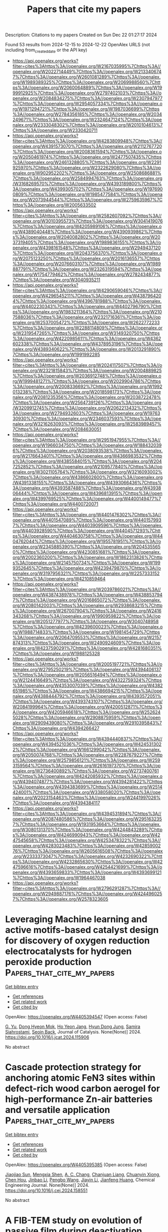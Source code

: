 #+TITLE: Papers that cite my papers
Description: Citations to my papers
Created on Sun Dec 22 01:27:17 2024

Found 53 results from 2024-12-15 to 2024-12-22
OpenAlex URLS (not including from_created_date or the API key)
- [[https://api.openalex.org/works?filter=cites%3Ahttps%3A//openalex.org/W2167035995%7Chttps%3A//openalex.org/W2022714449%7Chttps%3A//openalex.org/W2133406747%7Chttps%3A//openalex.org/W2601081289%7Chttps%3A//openalex.org/W1989389325%7Chttps%3A//openalex.org/W2069988560%7Chttps%3A//openalex.org/W2060064889%7Chttps%3A//openalex.org/W1999912925%7Chttps%3A//openalex.org/W2797402103%7Chttps%3A//openalex.org/W2084834275%7Chttps%3A//openalex.org/W2307947977%7Chttps%3A//openalex.org/W2954057334%7Chttps%3A//openalex.org/W1971294721%7Chttps%3A//openalex.org/W1987036699%7Chttps%3A//openalex.org/W2784356185%7Chttps%3A//openalex.org/W2034249671%7Chttps%3A//openalex.org/W2324647124%7Chttps%3A//openalex.org/W2333048302%7Chttps%3A//openalex.org/W2010104613%7Chttps%3A//openalex.org/W2330420711]]
- [[https://api.openalex.org/works?filter=cites%3Ahttps%3A//openalex.org/W4283809948%7Chttps%3A//openalex.org/W4391573070%7Chttps%3A//openalex.org/W2112767720%7Chttps%3A//openalex.org/W2008361594%7Chttps%3A//openalex.org/W2050461974%7Chttps%3A//openalex.org/W2477507435%7Chttps%3A//openalex.org/W2461328805%7Chttps%3A//openalex.org/W2291925970%7Chttps%3A//openalex.org/W2322629080%7Chttps%3A//openalex.org/W902952202%7Chttps%3A//openalex.org/W2508686881%7Chttps%3A//openalex.org/W2584994763%7Chttps%3A//openalex.org/W3168269570%7Chttps%3A//openalex.org/W4393189800%7Chttps%3A//openalex.org/W4399305702%7Chttps%3A//openalex.org/W1976900809%7Chttps%3A//openalex.org/W1985477584%7Chttps%3A//openalex.org/W2073944544%7Chttps%3A//openalex.org/W2759635967%7Chttps%3A//openalex.org/W2005633502]]
- [[https://api.openalex.org/works?filter=cites%3Ahttps%3A//openalex.org/W2582607092%7Chttps%3A//openalex.org/W3010395573%7Chttps%3A//openalex.org/W3041419076%7Chttps%3A//openalex.org/W4205989106%7Chttps%3A//openalex.org/W4389040448%7Chttps%3A//openalex.org/W4390939862%7Chttps%3A//openalex.org/W2040082802%7Chttps%3A//openalex.org/W2037319405%7Chttps%3A//openalex.org/W1989836155%7Chttps%3A//openalex.org/W4398161548%7Chttps%3A//openalex.org/W2949437120%7Chttps%3A//openalex.org/W2043756370%7Chttps%3A//openalex.org/W2075123250%7Chttps%3A//openalex.org/W2016136557%7Chttps%3A//openalex.org/W2076603107%7Chttps%3A//openalex.org/W1989887791%7Chttps%3A//openalex.org/W2326319594%7Chttps%3A//openalex.org/W1754779462%7Chttps%3A//openalex.org/W2782434877%7Chttps%3A//openalex.org/W3040935211]]
- [[https://api.openalex.org/works?filter=cites%3Ahttps%3A//openalex.org/W4290659046%7Chttps%3A//openalex.org/W4296545211%7Chttps%3A//openalex.org/W4387964204%7Chttps%3A//openalex.org/W4396781988%7Chttps%3A//openalex.org/W4402230343%7Chttps%3A//openalex.org/W4402796790%7Chttps%3A//openalex.org/W1983211364%7Chttps%3A//openalex.org/W2107588036%7Chttps%3A//openalex.org/W2321716361%7Chttps%3A//openalex.org/W2537005472%7Chttps%3A//openalex.org/W2622772233%7Chttps%3A//openalex.org/W2288114809%7Chttps%3A//openalex.org/W2319547265%7Chttps%3A//openalex.org/W3149320750%7Chttps%3A//openalex.org/W4220985611%7Chttps%3A//openalex.org/W4362602338%7Chttps%3A//openalex.org/W4378953196%7Chttps%3A//openalex.org/W4389340622%7Chttps%3A//openalex.org/W2013291890%7Chttps%3A//openalex.org/W1991992285]]
- [[https://api.openalex.org/works?filter=cites%3Ahttps%3A//openalex.org/W2024117507%7Chttps%3A//openalex.org/W2321815843%7Chttps%3A//openalex.org/W2004889825%7Chttps%3A//openalex.org/W2036912748%7Chttps%3A//openalex.org/W1999481271%7Chttps%3A//openalex.org/W2029904786%7Chttps%3A//openalex.org/W2008336692%7Chttps%3A//openalex.org/W1992013238%7Chttps%3A//openalex.org/W2018598173%7Chttps%3A//openalex.org/W2081235356%7Chttps%3A//openalex.org/W2038722478%7Chttps%3A//openalex.org/W2564739126%7Chttps%3A//openalex.org/W3209912745%7Chttps%3A//openalex.org/W2062213432%7Chttps%3A//openalex.org/W2794932603%7Chttps%3A//openalex.org/W1976330930%7Chttps%3A//openalex.org/W2346037593%7Chttps%3A//openalex.org/W3216263093%7Chttps%3A//openalex.org/W2583989457%7Chttps%3A//openalex.org/W2084630051]]
- [[https://api.openalex.org/works?filter=cites%3Ahttps%3A//openalex.org/W2951947955%7Chttps%3A//openalex.org/W1966034750%7Chttps%3A//openalex.org/W1884320396%7Chttps%3A//openalex.org/W2038093538%7Chttps%3A//openalex.org/W2176643401%7Chttps%3A//openalex.org/W4366983532%7Chttps%3A//openalex.org/W4385584015%7Chttps%3A//openalex.org/W2047252852%7Chttps%3A//openalex.org/W2109577840%7Chttps%3A//openalex.org/W3021105764%7Chttps%3A//openalex.org/W3216093002%7Chttps%3A//openalex.org/W4386602600%7Chttps%3A//openalex.org/W4391338155%7Chttps%3A//openalex.org/W4393066436%7Chttps%3A//openalex.org/W4393587488%7Chttps%3A//openalex.org/W4393806444%7Chttps%3A//openalex.org/W4396813915%7Chttps%3A//openalex.org/W4399769525%7Chttps%3A//openalex.org/W4400149477%7Chttps%3A//openalex.org/W4400720071]]
- [[https://api.openalex.org/works?filter=cites%3Ahttps%3A//openalex.org/W4401476302%7Chttps%3A//openalex.org/W4401547089%7Chttps%3A//openalex.org/W4401579937%7Chttps%3A//openalex.org/W4403909596%7Chttps%3A//openalex.org/W4403928590%7Chttps%3A//openalex.org/W4404571293%7Chttps%3A//openalex.org/W4404630758%7Chttps%3A//openalex.org/W4404762044%7Chttps%3A//openalex.org/W1955781951%7Chttps%3A//openalex.org/W2345885390%7Chttps%3A//openalex.org/W2045355650%7Chttps%3A//openalex.org/W4230851681%7Chttps%3A//openalex.org/W2002360200%7Chttps%3A//openalex.org/W1862313826%7Chttps%3A//openalex.org/W2145750734%7Chttps%3A//openalex.org/W1999352645%7Chttps%3A//openalex.org/W4239479870%7Chttps%3A//openalex.org/W3197956321%7Chttps%3A//openalex.org/W2257333152%7Chttps%3A//openalex.org/W4210859464]]
- [[https://api.openalex.org/works?filter=cites%3Ahttps%3A//openalex.org/W2039786021%7Chttps%3A//openalex.org/W4387438978%7Chttps%3A//openalex.org/W4388537947%7Chttps%3A//openalex.org/W2016865072%7Chttps%3A//openalex.org/W2080142003%7Chttps%3A//openalex.org/W2938683215%7Chttps%3A//openalex.org/W267007904%7Chttps%3A//openalex.org/W2416343268%7Chttps%3A//openalex.org/W1990959822%7Chttps%3A//openalex.org/W2051277977%7Chttps%3A//openalex.org/W3040748958%7Chttps%3A//openalex.org/W4239600023%7Chttps%3A//openalex.org/W1988714833%7Chttps%3A//openalex.org/W1981454729%7Chttps%3A//openalex.org/W2064709553%7Chttps%3A//openalex.org/W2157874313%7Chttps%3A//openalex.org/W2490924609%7Chttps%3A//openalex.org/W4237590291%7Chttps%3A//openalex.org/W4281680351%7Chttps%3A//openalex.org/W1988125328]]
- [[https://api.openalex.org/works?filter=cites%3Ahttps%3A//openalex.org/W2005197721%7Chttps%3A//openalex.org/W2795250219%7Chttps%3A//openalex.org/W4394406137%7Chttps%3A//openalex.org/W2056516494%7Chttps%3A//openalex.org/W2124416649%7Chttps%3A//openalex.org/W4322759324%7Chttps%3A//openalex.org/W4353007039%7Chttps%3A//openalex.org/W4382651985%7Chttps%3A//openalex.org/W4386694215%7Chttps%3A//openalex.org/W4388444792%7Chttps%3A//openalex.org/W4393572051%7Chttps%3A//openalex.org/W4393743107%7Chttps%3A//openalex.org/W2084199964%7Chttps%3A//openalex.org/W4200512871%7Chttps%3A//openalex.org/W4205946618%7Chttps%3A//openalex.org/W2526245028%7Chttps%3A//openalex.org/W2908875959%7Chttps%3A//openalex.org/W2909439080%7Chttps%3A//openalex.org/W2910395843%7Chttps%3A//openalex.org/W4394266427]]
- [[https://api.openalex.org/works?filter=cites%3Ahttps%3A//openalex.org/W4394440837%7Chttps%3A//openalex.org/W4394521036%7Chttps%3A//openalex.org/W4245313022%7Chttps%3A//openalex.org/W1661299042%7Chttps%3A//openalex.org/W2050074768%7Chttps%3A//openalex.org/W2287679227%7Chttps%3A//openalex.org/W2579856121%7Chttps%3A//openalex.org/W2593159564%7Chttps%3A//openalex.org/W2616197370%7Chttps%3A//openalex.org/W2736400892%7Chttps%3A//openalex.org/W2737400761%7Chttps%3A//openalex.org/W4242085932%7Chttps%3A//openalex.org/W4394074877%7Chttps%3A//openalex.org/W4394281422%7Chttps%3A//openalex.org/W4394383699%7Chttps%3A//openalex.org/W2514424001%7Chttps%3A//openalex.org/W338058020%7Chttps%3A//openalex.org/W2023154463%7Chttps%3A//openalex.org/W2441997026%7Chttps%3A//openalex.org/W4394384117]]
- [[https://api.openalex.org/works?filter=cites%3Ahttps%3A//openalex.org/W4394531894%7Chttps%3A//openalex.org/W2087480586%7Chttps%3A//openalex.org/W2951632357%7Chttps%3A//openalex.org/W1931953664%7Chttps%3A//openalex.org/W3080131370%7Chttps%3A//openalex.org/W4244843289%7Chttps%3A//openalex.org/W4246990943%7Chttps%3A//openalex.org/W4247545658%7Chttps%3A//openalex.org/W4253478322%7Chttps%3A//openalex.org/W4283023483%7Chttps%3A//openalex.org/W4285900276%7Chttps%3A//openalex.org/W2605616508%7Chttps%3A//openalex.org/W2333373047%7Chttps%3A//openalex.org/W4232690322%7Chttps%3A//openalex.org/W4232865630%7Chttps%3A//openalex.org/W4247596616%7Chttps%3A//openalex.org/W4254421699%7Chttps%3A//openalex.org/W4393659833%7Chttps%3A//openalex.org/W4393699121%7Chttps%3A//openalex.org/W1964467038]]
- [[https://api.openalex.org/works?filter=cites%3Ahttps%3A//openalex.org/W2796291287%7Chttps%3A//openalex.org/W2949887176%7Chttps%3A//openalex.org/W4244960257%7Chttps%3A//openalex.org/W2578323605]]

* Leveraging Machine learning and active motifs-based catalyst design for discovery of oxygen reduction electrocatalysts for hydrogen peroxide production  :Papers_that_cite_my_papers:
:PROPERTIES:
:UUID: https://openalex.org/W4405394547
:TOPICS: Machine Learning in Materials Science, Electrocatalysts for Energy Conversion, Fuel Cells and Related Materials
:PUBLICATION_DATE: 2024-12-01
:END:    
    
[[elisp:(doi-add-bibtex-entry "https://doi.org/10.1016/j.jcat.2024.115906")][Get bibtex entry]] 

- [[elisp:(progn (xref--push-markers (current-buffer) (point)) (oa--referenced-works "https://openalex.org/W4405394547"))][Get references]]
- [[elisp:(progn (xref--push-markers (current-buffer) (point)) (oa--related-works "https://openalex.org/W4405394547"))][Get related work]]
- [[elisp:(progn (xref--push-markers (current-buffer) (point)) (oa--cited-by-works "https://openalex.org/W4405394547"))][Get cited by]]

OpenAlex: https://openalex.org/W4405394547 (Open access: False)
    
[[https://openalex.org/A5109939158][G. Yu]], [[https://openalex.org/A5001151989][Dong Hyeon Mok]], [[https://openalex.org/A5006182525][Ho Yeon Jang]], [[https://openalex.org/A5024496166][Hyun Dong Jung]], [[https://openalex.org/A5003552620][Samira Siahrostami]], [[https://openalex.org/A5058710447][Seoin Back]], Journal of Catalysis. None(None)] 2024. https://doi.org/10.1016/j.jcat.2024.115906 
     
No abstract    

    

* Cascade protection strategy for anchoring atomic FeN3 sites within defect-rich wood carbon aerogel for high-performance Zn-air batteries and versatile application  :Papers_that_cite_my_papers:
:PROPERTIES:
:UUID: https://openalex.org/W4405395385
:TOPICS: Supercapacitor Materials and Fabrication, Advanced battery technologies research, Electrocatalysts for Energy Conversion
:PUBLICATION_DATE: 2024-12-01
:END:    
    
[[elisp:(doi-add-bibtex-entry "https://doi.org/10.1016/j.cej.2024.158551")][Get bibtex entry]] 

- [[elisp:(progn (xref--push-markers (current-buffer) (point)) (oa--referenced-works "https://openalex.org/W4405395385"))][Get references]]
- [[elisp:(progn (xref--push-markers (current-buffer) (point)) (oa--related-works "https://openalex.org/W4405395385"))][Get related work]]
- [[elisp:(progn (xref--push-markers (current-buffer) (point)) (oa--cited-by-works "https://openalex.org/W4405395385"))][Get cited by]]

OpenAlex: https://openalex.org/W4405395385 (Open access: False)
    
[[https://openalex.org/A5087911287][Jiaojiao Sun]], [[https://openalex.org/A5014240739][Mengxia Shen]], [[https://openalex.org/A5024409625][A. C. Chang]], [[https://openalex.org/A5114176794][Chanjuan Liang]], [[https://openalex.org/A5077354600][Chuanyin Xiong]], [[https://openalex.org/A5084014005][Chen Hou]], [[https://openalex.org/A5100665546][Jinbao Li]], [[https://openalex.org/A5062069628][Pengbo Wang]], [[https://openalex.org/A5049503805][Jiayin Li]], [[https://openalex.org/A5113250500][Jianfeng Huang]], Chemical Engineering Journal. None(None)] 2024. https://doi.org/10.1016/j.cej.2024.158551 
     
No abstract    

    

* A FIB-TEM study on evolution of passive film during deactivation processes of Ti/IrO2-Ta2O5 electrode  :Papers_that_cite_my_papers:
:PROPERTIES:
:UUID: https://openalex.org/W4405409001
:TOPICS: Metal Extraction and Bioleaching, Electrocatalysts for Energy Conversion, Corrosion Behavior and Inhibition
:PUBLICATION_DATE: 2024-12-01
:END:    
    
[[elisp:(doi-add-bibtex-entry "https://doi.org/10.1016/j.electacta.2024.145528")][Get bibtex entry]] 

- [[elisp:(progn (xref--push-markers (current-buffer) (point)) (oa--referenced-works "https://openalex.org/W4405409001"))][Get references]]
- [[elisp:(progn (xref--push-markers (current-buffer) (point)) (oa--related-works "https://openalex.org/W4405409001"))][Get related work]]
- [[elisp:(progn (xref--push-markers (current-buffer) (point)) (oa--cited-by-works "https://openalex.org/W4405409001"))][Get cited by]]

OpenAlex: https://openalex.org/W4405409001 (Open access: False)
    
[[https://openalex.org/A5102350753][Mingshuai Guo]], [[https://openalex.org/A5090584158][Likun Xu]], [[https://openalex.org/A5003631312][Yonglei Xin]], [[https://openalex.org/A5112517566][Lili Xue]], [[https://openalex.org/A5012143983][Tigang Duan]], [[https://openalex.org/A5002193961][Rongrong Zhao]], [[https://openalex.org/A5113357504][Penghe Liu]], [[https://openalex.org/A5055005065][Shuai Zhou]], [[https://openalex.org/A5110261591][Li Li]], Electrochimica Acta. None(None)] 2024. https://doi.org/10.1016/j.electacta.2024.145528 
     
No abstract    

    

* Metal‒organic framework/graphene-based nanocatalysts for hydrogen evolution reaction: A comprehensive review  :Papers_that_cite_my_papers:
:PROPERTIES:
:UUID: https://openalex.org/W4405409464
:TOPICS: Metal-Organic Frameworks: Synthesis and Applications, Advanced Photocatalysis Techniques, Electrocatalysts for Energy Conversion
:PUBLICATION_DATE: 2024-12-14
:END:    
    
[[elisp:(doi-add-bibtex-entry "https://doi.org/10.1016/j.ijhydene.2024.12.132")][Get bibtex entry]] 

- [[elisp:(progn (xref--push-markers (current-buffer) (point)) (oa--referenced-works "https://openalex.org/W4405409464"))][Get references]]
- [[elisp:(progn (xref--push-markers (current-buffer) (point)) (oa--related-works "https://openalex.org/W4405409464"))][Get related work]]
- [[elisp:(progn (xref--push-markers (current-buffer) (point)) (oa--cited-by-works "https://openalex.org/W4405409464"))][Get cited by]]

OpenAlex: https://openalex.org/W4405409464 (Open access: False)
    
[[https://openalex.org/A5003242191][Muhammad Ahmad Mudassir]], [[https://openalex.org/A5115450084][Zainab Tazeen]], [[https://openalex.org/A5102953304][Shazia Kousar]], [[https://openalex.org/A5102723689][Muhan Li]], [[https://openalex.org/A5065833107][Xiaoyu Zhao]], International Journal of Hydrogen Energy. 98(None)] 2024. https://doi.org/10.1016/j.ijhydene.2024.12.132 
     
No abstract    

    

* Unraveling the interaction of Ta atoms with Pt(111)  :Papers_that_cite_my_papers:
:PROPERTIES:
:UUID: https://openalex.org/W4405418537
:TOPICS: Advanced Chemical Physics Studies, Surface and Thin Film Phenomena, Molecular Junctions and Nanostructures
:PUBLICATION_DATE: 2024-12-01
:END:    
    
[[elisp:(doi-add-bibtex-entry "https://doi.org/10.1016/j.surfin.2024.105640")][Get bibtex entry]] 

- [[elisp:(progn (xref--push-markers (current-buffer) (point)) (oa--referenced-works "https://openalex.org/W4405418537"))][Get references]]
- [[elisp:(progn (xref--push-markers (current-buffer) (point)) (oa--related-works "https://openalex.org/W4405418537"))][Get related work]]
- [[elisp:(progn (xref--push-markers (current-buffer) (point)) (oa--cited-by-works "https://openalex.org/W4405418537"))][Get cited by]]

OpenAlex: https://openalex.org/W4405418537 (Open access: True)
    
[[https://openalex.org/A5095854570][Kevin Bertrang]], [[https://openalex.org/A5098726461][Tobias Hinke]], [[https://openalex.org/A5017921227][Sebastian Kaiser]], [[https://openalex.org/A5115454509][Matthias Knechtges]], [[https://openalex.org/A5058093772][Federico Loi]], [[https://openalex.org/A5082833012][Luca Sbuelz]], [[https://openalex.org/A5054798074][Paolo Lacovig]], [[https://openalex.org/A5082063752][Luca Bignardi]], [[https://openalex.org/A5062978198][Friedrich Esch]], [[https://openalex.org/A5081957649][Alessandro Baraldi]], [[https://openalex.org/A5052667485][Sergio Tosoni]], [[https://openalex.org/A5036685695][Aras Kartouzian]], [[https://openalex.org/A5017018085][Ueli Heiz]], Surfaces and Interfaces. None(None)] 2024. https://doi.org/10.1016/j.surfin.2024.105640 
     
No abstract    

    

* Elevating CO2 selective conversion: Insights into copper-based single atom alloy catalysts  :Papers_that_cite_my_papers:
:PROPERTIES:
:UUID: https://openalex.org/W4405421670
:TOPICS: CO2 Reduction Techniques and Catalysts, Electrocatalysts for Energy Conversion, Ionic liquids properties and applications
:PUBLICATION_DATE: 2024-12-16
:END:    
    
[[elisp:(doi-add-bibtex-entry "https://doi.org/10.1007/s42114-024-01105-z")][Get bibtex entry]] 

- [[elisp:(progn (xref--push-markers (current-buffer) (point)) (oa--referenced-works "https://openalex.org/W4405421670"))][Get references]]
- [[elisp:(progn (xref--push-markers (current-buffer) (point)) (oa--related-works "https://openalex.org/W4405421670"))][Get related work]]
- [[elisp:(progn (xref--push-markers (current-buffer) (point)) (oa--cited-by-works "https://openalex.org/W4405421670"))][Get cited by]]

OpenAlex: https://openalex.org/W4405421670 (Open access: False)
    
[[https://openalex.org/A5059830329][Di Tian]], [[https://openalex.org/A5100672835][Zefeng Wang]], [[https://openalex.org/A5074426540][Zhou Xu]], [[https://openalex.org/A5100959687][Zhu Yi-quan]], [[https://openalex.org/A5100395097][Yan Yan]], [[https://openalex.org/A5075097801][Jifeng Yang]], [[https://openalex.org/A5101203199][Siyuan He]], [[https://openalex.org/A5085804837][Zhichao Xue]], [[https://openalex.org/A5100322864][Li Wang]], [[https://openalex.org/A5100386630][Shuo Li]], [[https://openalex.org/A5074584347][Wenxuan Fan]], [[https://openalex.org/A5110073876][Miaomiao Xue]], [[https://openalex.org/A5047918951][Zehua Qu]], [[https://openalex.org/A5053858441][Wei Xia]], [[https://openalex.org/A5045653991][Mingkai Liu]], Advanced Composites and Hybrid Materials. 8(1)] 2024. https://doi.org/10.1007/s42114-024-01105-z 
     
No abstract    

    

* CoTCNQ as a Catalyst for CO2 Electroreduction: A First Principles r2SCAN Meta‐GGA Investigation  :Papers_that_cite_my_papers:
:PROPERTIES:
:UUID: https://openalex.org/W4405424833
:TOPICS: CO2 Reduction Techniques and Catalysts, Electronic and Structural Properties of Oxides, Organic and Molecular Conductors Research
:PUBLICATION_DATE: 2024-12-16
:END:    
    
[[elisp:(doi-add-bibtex-entry "https://doi.org/10.1002/jcc.27528")][Get bibtex entry]] 

- [[elisp:(progn (xref--push-markers (current-buffer) (point)) (oa--referenced-works "https://openalex.org/W4405424833"))][Get references]]
- [[elisp:(progn (xref--push-markers (current-buffer) (point)) (oa--related-works "https://openalex.org/W4405424833"))][Get related work]]
- [[elisp:(progn (xref--push-markers (current-buffer) (point)) (oa--cited-by-works "https://openalex.org/W4405424833"))][Get cited by]]

OpenAlex: https://openalex.org/W4405424833 (Open access: False)
    
[[https://openalex.org/A5004782051][Oliver J. Conquest]], [[https://openalex.org/A5072704368][Yijiao Jiang]], [[https://openalex.org/A5082469506][Catherine Stampfl]], Journal of Computational Chemistry. 46(1)] 2024. https://doi.org/10.1002/jcc.27528 
     
ABSTRACT Using first principles calculations we investigate cobalt‐coordinated tetracyanoquinodimethane (R‐CoTCNQ) as a potential catalyst for the CO 2 electroreduction reaction (CO 2 ERR). We determine that exchange–correlation functionals beyond the generalized gradient approximation (GGA) are required to accurately describe the spin properties of R‐CoTCNQ, therefore, the meta‐GGA r 2 SCAN functional is used in this study. The free energy CO 2 ERR reaction pathways are calculated for the reduced catalyst ([R‐CoTCNQ] −1 e ) with reaction products HCOOH and HCHO predicted depending on our choice of electrode potential. Calculations are also performed for [R‐CoTCNQ] −1 e supported on a H‐terminated diamond (1 1 0) surface with reaction pathways being qualitatively similar to the [R‐CoTCNQ] −1 e monolayer. The inclusion of boron‐doping in the diamond support shows a slightly improved CO 2 ERR reaction pathway. Furthermore, structurally, supported R‐CoTCNQ provide a high specific area of active Co active sites and could be promising catalysts for future experimental consideration.    

    

* Deep eutectic solvent-derived carbon-based FeNi bimetallic catalysts for selective hydrogenation of furfural  :Papers_that_cite_my_papers:
:PROPERTIES:
:UUID: https://openalex.org/W4405430033
:TOPICS: Catalysis for Biomass Conversion, Catalysis and Hydrodesulfurization Studies, Catalytic Processes in Materials Science
:PUBLICATION_DATE: 2024-12-01
:END:    
    
[[elisp:(doi-add-bibtex-entry "https://doi.org/10.1016/j.cej.2024.158676")][Get bibtex entry]] 

- [[elisp:(progn (xref--push-markers (current-buffer) (point)) (oa--referenced-works "https://openalex.org/W4405430033"))][Get references]]
- [[elisp:(progn (xref--push-markers (current-buffer) (point)) (oa--related-works "https://openalex.org/W4405430033"))][Get related work]]
- [[elisp:(progn (xref--push-markers (current-buffer) (point)) (oa--cited-by-works "https://openalex.org/W4405430033"))][Get cited by]]

OpenAlex: https://openalex.org/W4405430033 (Open access: False)
    
[[https://openalex.org/A5114110672][Siyi Pu]], [[https://openalex.org/A5003279754][Zhouxiao Zhai]], [[https://openalex.org/A5101453858][Chunyan Yang]], [[https://openalex.org/A5093534990][Zirui Dao]], [[https://openalex.org/A5081598013][Wei Yan]], [[https://openalex.org/A5077389520][Changfu Zhuang]], [[https://openalex.org/A5081827181][Chungang Min]], [[https://openalex.org/A5046910876][Jie Zhao]], [[https://openalex.org/A5100347041][Ying Wang]], Chemical Engineering Journal. None(None)] 2024. https://doi.org/10.1016/j.cej.2024.158676 
     
No abstract    

    

* CO2 capture using Resin-Based solid Amines: Characteristic, Application, regeneration and deactivation mechanism  :Papers_that_cite_my_papers:
:PROPERTIES:
:UUID: https://openalex.org/W4405436896
:TOPICS: Carbon Dioxide Capture Technologies, Membrane Separation and Gas Transport, Chemical Looping and Thermochemical Processes
:PUBLICATION_DATE: 2024-12-01
:END:    
    
[[elisp:(doi-add-bibtex-entry "https://doi.org/10.1016/j.seppur.2024.131125")][Get bibtex entry]] 

- [[elisp:(progn (xref--push-markers (current-buffer) (point)) (oa--referenced-works "https://openalex.org/W4405436896"))][Get references]]
- [[elisp:(progn (xref--push-markers (current-buffer) (point)) (oa--related-works "https://openalex.org/W4405436896"))][Get related work]]
- [[elisp:(progn (xref--push-markers (current-buffer) (point)) (oa--cited-by-works "https://openalex.org/W4405436896"))][Get cited by]]

OpenAlex: https://openalex.org/W4405436896 (Open access: False)
    
[[https://openalex.org/A5086300872][Endian Hu]], [[https://openalex.org/A5103660313][Li Lin]], [[https://openalex.org/A5101598450][Kailun Chen]], [[https://openalex.org/A5100697370][Jinglin Li]], [[https://openalex.org/A5101523141][Yuchen Gao]], [[https://openalex.org/A5113426817][Jingwen Chang]], [[https://openalex.org/A5114190408][Weikai Qin]], [[https://openalex.org/A5078041075][Yukun Zhao]], [[https://openalex.org/A5000562106][Jianguo Jiang]], Separation and Purification Technology. None(None)] 2024. https://doi.org/10.1016/j.seppur.2024.131125 
     
No abstract    

    

* Epitaxial Growth of Atomic-Layer Cu on Pd Nanocatalysts for Electrochemical CO2 Reduction  :Papers_that_cite_my_papers:
:PROPERTIES:
:UUID: https://openalex.org/W4405437565
:TOPICS: CO2 Reduction Techniques and Catalysts, Electrocatalysts for Energy Conversion, Molecular Junctions and Nanostructures
:PUBLICATION_DATE: 2024-12-16
:END:    
    
[[elisp:(doi-add-bibtex-entry "https://doi.org/10.1021/acs.chemmater.4c02541")][Get bibtex entry]] 

- [[elisp:(progn (xref--push-markers (current-buffer) (point)) (oa--referenced-works "https://openalex.org/W4405437565"))][Get references]]
- [[elisp:(progn (xref--push-markers (current-buffer) (point)) (oa--related-works "https://openalex.org/W4405437565"))][Get related work]]
- [[elisp:(progn (xref--push-markers (current-buffer) (point)) (oa--cited-by-works "https://openalex.org/W4405437565"))][Get cited by]]

OpenAlex: https://openalex.org/W4405437565 (Open access: False)
    
[[https://openalex.org/A5028280303][Shikai Liu]], [[https://openalex.org/A5004519462][Chuqiao Shi]], [[https://openalex.org/A5087771843][Chaokai Xu]], [[https://openalex.org/A5077844613][Haichuan Zhang]], [[https://openalex.org/A5100461994][Wenqi Li]], [[https://openalex.org/A5028984197][Valentín Briega‐Martos]], [[https://openalex.org/A5051694258][Qian He]], [[https://openalex.org/A5049862280][Yimo Han]], [[https://openalex.org/A5012460628][Yao Yang]], Chemistry of Materials. None(None)] 2024. https://doi.org/10.1021/acs.chemmater.4c02541 
     
No abstract    

    

* Balancing Activity and Stability through Compositional Engineering of Ternary PtNi–Au Alloy ORR Catalysts  :Papers_that_cite_my_papers:
:PROPERTIES:
:UUID: https://openalex.org/W4405439103
:TOPICS: Electrocatalysts for Energy Conversion, Catalytic Processes in Materials Science, Catalysis and Hydrodesulfurization Studies
:PUBLICATION_DATE: 2024-12-16
:END:    
    
[[elisp:(doi-add-bibtex-entry "https://doi.org/10.1021/acscatal.4c05269")][Get bibtex entry]] 

- [[elisp:(progn (xref--push-markers (current-buffer) (point)) (oa--referenced-works "https://openalex.org/W4405439103"))][Get references]]
- [[elisp:(progn (xref--push-markers (current-buffer) (point)) (oa--related-works "https://openalex.org/W4405439103"))][Get related work]]
- [[elisp:(progn (xref--push-markers (current-buffer) (point)) (oa--cited-by-works "https://openalex.org/W4405439103"))][Get cited by]]

OpenAlex: https://openalex.org/W4405439103 (Open access: True)
    
[[https://openalex.org/A5037568967][Xianxian Xie]], [[https://openalex.org/A5028984197][Valentín Briega‐Martos]], [[https://openalex.org/A5067024627][Pere Alemany]], [[https://openalex.org/A5003898057][Athira Lekshmi Mohandas Sandhya]], [[https://openalex.org/A5079336887][Tomáš Škála]], [[https://openalex.org/A5006021426][Miquel Gamón Rodríguez]], [[https://openalex.org/A5007700085][Jaroslava Nováková]], [[https://openalex.org/A5019731183][Milan Dopita]], [[https://openalex.org/A5043951136][Michael Vorochta]], [[https://openalex.org/A5061069452][Albert Bruix]], [[https://openalex.org/A5073666601][Serhiy Cherevko]], [[https://openalex.org/A5032114586][Konstantin M. Neyman]], [[https://openalex.org/A5101902616][Iva Matolı́nová]], [[https://openalex.org/A5039409285][Ivan Khalakhan]], ACS Catalysis. None(None)] 2024. https://doi.org/10.1021/acscatal.4c05269 
     
No abstract    

    

* Electronic Structure Modulated by B-Doped Cu Promotes Electrocatalytic Nitrate Reduction for Ammonia Production  :Papers_that_cite_my_papers:
:PROPERTIES:
:UUID: https://openalex.org/W4405443274
:TOPICS: Ammonia Synthesis and Nitrogen Reduction, Caching and Content Delivery, Advanced Photocatalysis Techniques
:PUBLICATION_DATE: 2024-12-16
:END:    
    
[[elisp:(doi-add-bibtex-entry "https://doi.org/10.1021/acscatal.4c05954")][Get bibtex entry]] 

- [[elisp:(progn (xref--push-markers (current-buffer) (point)) (oa--referenced-works "https://openalex.org/W4405443274"))][Get references]]
- [[elisp:(progn (xref--push-markers (current-buffer) (point)) (oa--related-works "https://openalex.org/W4405443274"))][Get related work]]
- [[elisp:(progn (xref--push-markers (current-buffer) (point)) (oa--cited-by-works "https://openalex.org/W4405443274"))][Get cited by]]

OpenAlex: https://openalex.org/W4405443274 (Open access: False)
    
[[https://openalex.org/A5019708174][Jia-Jia Wang]], [[https://openalex.org/A5102616845][Zhuodong Ou]], [[https://openalex.org/A5068274551][Chenglin Dong]], [[https://openalex.org/A5090722028][Mengying Su]], [[https://openalex.org/A5029454973][Amjad Ali]], [[https://openalex.org/A5087272960][Artem V. Kuklin]], [[https://openalex.org/A5053665869][Hans Ågren]], [[https://openalex.org/A5072409817][Glib Baryshnikov]], [[https://openalex.org/A5100355901][Yang Liu]], [[https://openalex.org/A5057904713][Xue Zhao]], [[https://openalex.org/A5039480955][Haibo Zhang]], ACS Catalysis. None(None)] 2024. https://doi.org/10.1021/acscatal.4c05954 
     
No abstract    

    

* A Comprehensive Computer-Aided Review of Trends in Heterogeneous Catalysis and Its Theoretical Modelling for Engineering Catalytic Activity  :Papers_that_cite_my_papers:
:PROPERTIES:
:UUID: https://openalex.org/W4405443753
:TOPICS: Machine Learning in Materials Science, Catalytic Processes in Materials Science, Catalysis and Oxidation Reactions
:PUBLICATION_DATE: 2024-12-16
:END:    
    
[[elisp:(doi-add-bibtex-entry "https://doi.org/10.1080/00219592.2024.2360928")][Get bibtex entry]] 

- [[elisp:(progn (xref--push-markers (current-buffer) (point)) (oa--referenced-works "https://openalex.org/W4405443753"))][Get references]]
- [[elisp:(progn (xref--push-markers (current-buffer) (point)) (oa--related-works "https://openalex.org/W4405443753"))][Get related work]]
- [[elisp:(progn (xref--push-markers (current-buffer) (point)) (oa--cited-by-works "https://openalex.org/W4405443753"))][Get cited by]]

OpenAlex: https://openalex.org/W4405443753 (Open access: True)
    
[[https://openalex.org/A5033717894][Gerardo Valadez Huerta]], [[https://openalex.org/A5000424688][Kaoru Hisama]], [[https://openalex.org/A5060491556][Michihisa Koyama]], JOURNAL OF CHEMICAL ENGINEERING OF JAPAN. 57(1)] 2024. https://doi.org/10.1080/00219592.2024.2360928  ([[https://www.tandfonline.com/doi/pdf/10.1080/00219592.2024.2360928?needAccess=true][pdf]])
     
Writing scientific literature reviews is highly challenging, especially for broad topics like "heterogeneous catalysis" due to the explosion of knowledge. In this article, we introduce a machine-assisted approach aimed to facilitating this process. It integrates an automated summarization of several sources into the conventional method of writing a literature review. Our approach represents an initial trial to compile recent trends in heterogeneous catalysis. We chose the topic of heterogeneous catalysis due to its significance in various industrial processes and its multidisciplinary nature, which makes reviewing it challenging. The review highlights the pursuit of more advanced and complex catalysts to enhance catalytic performance. These advances significantly influence chemical reaction engineering, which combines reaction chemistry and chemical engineering. The trend of developing complex catalysts faces feasibility challenges, underscoring the importance of balancing practicality and potential benefits. In this interplay, the role of atomistic understanding becomes more important as it provides insights into the fundamental mechanisms governing catalyst behavior. Therefore, this review also covers advances in computational studies, particularly density functional theory calculations and the incorporation of new techniques. The wide scope of knowledge presented in this initial trial will facilitate further development in the field of chemical reaction engineering.    

    

* Quantum transport study of transition-metal dichalcogenide top-contacted geometries investigating the impact of nonuniform doping, dielectric environment, and image-force barrier lowering  :Papers_that_cite_my_papers:
:PROPERTIES:
:UUID: https://openalex.org/W4405443859
:TOPICS: 2D Materials and Applications, Quantum Dots Synthesis And Properties, Perovskite Materials and Applications
:PUBLICATION_DATE: 2024-12-16
:END:    
    
[[elisp:(doi-add-bibtex-entry "https://doi.org/10.1103/physrevapplied.22.064058")][Get bibtex entry]] 

- [[elisp:(progn (xref--push-markers (current-buffer) (point)) (oa--referenced-works "https://openalex.org/W4405443859"))][Get references]]
- [[elisp:(progn (xref--push-markers (current-buffer) (point)) (oa--related-works "https://openalex.org/W4405443859"))][Get related work]]
- [[elisp:(progn (xref--push-markers (current-buffer) (point)) (oa--cited-by-works "https://openalex.org/W4405443859"))][Get cited by]]

OpenAlex: https://openalex.org/W4405443859 (Open access: False)
    
[[https://openalex.org/A5040055701][Pranay Baikadi]], [[https://openalex.org/A5089824285][William G. Vandenberghe]], [[https://openalex.org/A5041801561][Peter D. Reyntjens]], [[https://openalex.org/A5004923298][Raseong Kim]], [[https://openalex.org/A5038775065][Maarten L. Van de Put]], Physical Review Applied. 22(6)] 2024. https://doi.org/10.1103/physrevapplied.22.064058 
     
No abstract    

    

* Mechanical Properties of Nanoporous Graphenes: Transferability of Graph Machine‐Learned Force Fields Compared to Local and Reactive Potentials  :Papers_that_cite_my_papers:
:PROPERTIES:
:UUID: https://openalex.org/W4405456044
:TOPICS: Graphene research and applications, Nanoporous metals and alloys, Machine Learning in Materials Science
:PUBLICATION_DATE: 2024-12-15
:END:    
    
[[elisp:(doi-add-bibtex-entry "https://doi.org/10.1002/adfm.202417891")][Get bibtex entry]] 

- [[elisp:(progn (xref--push-markers (current-buffer) (point)) (oa--referenced-works "https://openalex.org/W4405456044"))][Get references]]
- [[elisp:(progn (xref--push-markers (current-buffer) (point)) (oa--related-works "https://openalex.org/W4405456044"))][Get related work]]
- [[elisp:(progn (xref--push-markers (current-buffer) (point)) (oa--cited-by-works "https://openalex.org/W4405456044"))][Get cited by]]

OpenAlex: https://openalex.org/W4405456044 (Open access: True)
    
[[https://openalex.org/A5059647466][Adil M. Kabylda]], [[https://openalex.org/A5027418869][Bohayra Mortazavi]], [[https://openalex.org/A5069067424][Xiaoying Zhuang]], [[https://openalex.org/A5026929463][Alexandre Tkatchenko]], Advanced Functional Materials. None(None)] 2024. https://doi.org/10.1002/adfm.202417891  ([[https://onlinelibrary.wiley.com/doi/pdfdirect/10.1002/adfm.202417891][pdf]])
     
Abstract Nanoporous and chemically‐bridged graphene nanosheets span a wide chemical space with a broad set of applications in sensing and electronics. Modeling the structure and dynamics of such nanosheets is challenging, as chemical bond making and breaking as well as non‐covalent interactions must be captured accurately and on equal footing. Here it is showed that recent graph‐based machine‐learned force field (MLFF) SO3krates [J. T. Frank et al. , Nat. Commun. 15 , 6539 (2024)] is able to reliably model the dynamics and mechanical response for a broad class of nanoporous graphenes when trained on accurate density functional theory data that includes long‐range many‐body dispersion (MBD) interactions. In contrast, local moment tensor potentials and empirical reactive potentials are much less accurate. It is also found that recent MLFFs trained on solid‐state datasets must be used with care, since even empirical potentials occasionally yield more accurate results. These findings highlight the potential of properly‐trained graph MLFFs in modeling the properties of whole chemical spaces of complex functional materials.    

    

* Machine-Learning-Enabled Thermochemistry Estimator  :Papers_that_cite_my_papers:
:PROPERTIES:
:UUID: https://openalex.org/W4405457459
:TOPICS: Machine Learning in Materials Science, Computational Drug Discovery Methods, CO2 Reduction Techniques and Catalysts
:PUBLICATION_DATE: 2024-12-16
:END:    
    
[[elisp:(doi-add-bibtex-entry "https://doi.org/10.1021/acs.jcim.4c00989")][Get bibtex entry]] 

- [[elisp:(progn (xref--push-markers (current-buffer) (point)) (oa--referenced-works "https://openalex.org/W4405457459"))][Get references]]
- [[elisp:(progn (xref--push-markers (current-buffer) (point)) (oa--related-works "https://openalex.org/W4405457459"))][Get related work]]
- [[elisp:(progn (xref--push-markers (current-buffer) (point)) (oa--cited-by-works "https://openalex.org/W4405457459"))][Get cited by]]

OpenAlex: https://openalex.org/W4405457459 (Open access: False)
    
[[https://openalex.org/A5034813990][Tianjun Xie]], [[https://openalex.org/A5044670426][Gerhard R. Wittreich]], [[https://openalex.org/A5054853131][Matthew T. Curnan]], [[https://openalex.org/A5078798665][Geun Ho Gu]], [[https://openalex.org/A5023254655][Kevin Seals]], [[https://openalex.org/A5115498273][Justin S. Tolbert]], Journal of Chemical Information and Modeling. None(None)] 2024. https://doi.org/10.1021/acs.jcim.4c00989 
     
Modeling adsorbates on single-crystal metals is critical in rational catalyst design and other research that requires detailed thermochemistry. First-principles simulations via density functional theory (DFT) are among the prevalent tools to acquire such information about surface species. While they are highly dependable, DFT calculations often require intensive computational resources and runtime. These limiting factors become particularly pronounced when investigating large sets of complex molecules on heavy noble metals. Consequently, our ability to explore these species and their corresponding energetics is limited. In this work, we establish a novel framework that utilizes techniques including molecular encoding, descriptor synthesis, and machine learning to overcome the limitation of costly DFT simulations. Simultaneously, we estimate thermochemical information efficiently at the DFT accuracy level. More specifically, we translated our training molecules into text-based identifiers through a simplified molecular-input line-entry system. Following that, we parametrize our training matrices with sets of short-range descriptors based on group methods, applying first the nearest neighbors to account for linear contributions. This is coupled with the long-range descriptors characterizing second nearest neighbors to account for nonlinear corrections. Finally, we use linear regression and machine learning techniques, such as Gaussian process regressions to regress over the linear and nonlinear matrix systems, respectively. This is the first work to our knowledge that encompasses both the first and second nearest neighbors based on the group theory throughout the featurization, training, and deployment stages. We trained and validated our models with 459 surface species on Pt(111), Ru(0001), and Ir(111) surfaces. Results exhibit robust performance to reproduce the energetics of interest, such as enthalpies, entropies, and heat capacities, at various temperatures. Notably, the mean absolute errors can be reduced by 48% during training and 19% during prediction at a minimum, when compared to the classical group method. Leveraging the novel framework, our machine-learning-enabled thermochemistry estimator significantly empowers us to research the thermochemistry of complex species on metal catalysts.    

    

* Unavoidable Silicon Oxidation—the Key to Understanding the High Catalytic Activity of Si,N-Doped Carbon Nanotubes in Oxygen Electroreduction Reaction  :Papers_that_cite_my_papers:
:PROPERTIES:
:UUID: https://openalex.org/W4405461357
:TOPICS: Electrocatalysts for Energy Conversion, Electrochemical Analysis and Applications, Fuel Cells and Related Materials
:PUBLICATION_DATE: 2024-11-01
:END:    
    
[[elisp:(doi-add-bibtex-entry "https://doi.org/10.1134/s107036322411015x")][Get bibtex entry]] 

- [[elisp:(progn (xref--push-markers (current-buffer) (point)) (oa--referenced-works "https://openalex.org/W4405461357"))][Get references]]
- [[elisp:(progn (xref--push-markers (current-buffer) (point)) (oa--related-works "https://openalex.org/W4405461357"))][Get related work]]
- [[elisp:(progn (xref--push-markers (current-buffer) (point)) (oa--cited-by-works "https://openalex.org/W4405461357"))][Get cited by]]

OpenAlex: https://openalex.org/W4405461357 (Open access: False)
    
[[https://openalex.org/A5003248089][Anton V. Kuzmin]], [[https://openalex.org/A5024449490][Bagrat A. Shainyan]], Russian Journal of General Chemistry. 94(11)] 2024. https://doi.org/10.1134/s107036322411015x 
     
No abstract    

    

* Atomically precise MOF-Based electrocatalysts by design: Hydrogen evolution applications  :Papers_that_cite_my_papers:
:PROPERTIES:
:UUID: https://openalex.org/W4405463967
:TOPICS: Electrocatalysts for Energy Conversion, Catalytic Processes in Materials Science, Advanced Photocatalysis Techniques
:PUBLICATION_DATE: 2024-12-17
:END:    
    
[[elisp:(doi-add-bibtex-entry "https://doi.org/10.1016/j.fuel.2024.134021")][Get bibtex entry]] 

- [[elisp:(progn (xref--push-markers (current-buffer) (point)) (oa--referenced-works "https://openalex.org/W4405463967"))][Get references]]
- [[elisp:(progn (xref--push-markers (current-buffer) (point)) (oa--related-works "https://openalex.org/W4405463967"))][Get related work]]
- [[elisp:(progn (xref--push-markers (current-buffer) (point)) (oa--cited-by-works "https://openalex.org/W4405463967"))][Get cited by]]

OpenAlex: https://openalex.org/W4405463967 (Open access: False)
    
[[https://openalex.org/A5091954313][Aneeqa Areeb Amjad]], [[https://openalex.org/A5055305662][Maida Murtaza]], [[https://openalex.org/A5038108109][Syed Shoaib Ahmad Shah]], [[https://openalex.org/A5013234771][Iftikhar Ahmad]], [[https://openalex.org/A5064003107][Hussain Alawadhi]], [[https://openalex.org/A5063174268][Waqas Ali Shah]], [[https://openalex.org/A5041305967][Amir Waseem]], Fuel. 385(None)] 2024. https://doi.org/10.1016/j.fuel.2024.134021 
     
No abstract    

    

* Insights into the Electrochemical Oxidation and Reduction of Nickel Oxide Surfaces  :Papers_that_cite_my_papers:
:PROPERTIES:
:UUID: https://openalex.org/W4405465554
:TOPICS: Electrocatalysts for Energy Conversion, Advanced battery technologies research, Supercapacitor Materials and Fabrication
:PUBLICATION_DATE: 2024-12-17
:END:    
    
[[elisp:(doi-add-bibtex-entry "https://doi.org/10.1021/acsami.4c13187")][Get bibtex entry]] 

- [[elisp:(progn (xref--push-markers (current-buffer) (point)) (oa--referenced-works "https://openalex.org/W4405465554"))][Get references]]
- [[elisp:(progn (xref--push-markers (current-buffer) (point)) (oa--related-works "https://openalex.org/W4405465554"))][Get related work]]
- [[elisp:(progn (xref--push-markers (current-buffer) (point)) (oa--cited-by-works "https://openalex.org/W4405465554"))][Get cited by]]

OpenAlex: https://openalex.org/W4405465554 (Open access: False)
    
[[https://openalex.org/A5028727210][Wenyu Sun]], [[https://openalex.org/A5023895763][Nitish Govindarajan]], [[https://openalex.org/A5049586249][Aditya Prajapati]], [[https://openalex.org/A5100754516][Jiayi Huang]], [[https://openalex.org/A5045214290][Hossein Bemana]], [[https://openalex.org/A5068592301][Jeremy T. Feaster]], [[https://openalex.org/A5042139840][Sneha A. Akhade]], [[https://openalex.org/A5018580006][Nikolay Kornienko]], [[https://openalex.org/A5051674745][Christopher Hahn]], ACS Applied Materials & Interfaces. None(None)] 2024. https://doi.org/10.1021/acsami.4c13187 
     
Surface oxidation/reduction processes, driven by varying electrochemical potentials, can substantially impact catalyst effectiveness and, consequently, electrolyzer performance. This study combines theoretical and experimental approaches to explore the surface redox behavior of nickel oxides, which are cost-effective and efficient catalysts for many electrochemical reactions. Surface Pourbaix diagrams for three different phases of nickel oxides, i.e., nickel hydroxide (Ni(OH)2), nickel oxyhydroxide (NiOOH), and nickel dioxide (NiO2), were constructed using density functional theory-based simulations. Various experimental methods, including cyclic voltammetry, in situ Raman spectroscopy, and electrochemical titration, were employed to probe the surface redox processes of nickel oxide thin films. Our findings indicate that the ABAB stacking sequence of Ni(OH)2 lacks stability under oxidizing conditions to host the surface oxidation (deprotonation) events, while the AABBCC stacking sequence of NiOOH is energetically favorable due to the presence of interlayer hydrogen bonding. Rapid charge transfer facilitated by interlayer hydrogen bonding accounts for the higher reactivity of partially oxidized/reduced NiOOH (001) surfaces compared to Ni(OH)2 (001) and NiO2 (001) surfaces with the same stoichiometry, where interlayer hydrogen bonding is absent. Insights presented in this work can offer guidelines for optimizing operational conditions and tailoring the surface structures and oxidation states of nickel oxides to enhance performance in applications such as electrocatalysis and supercapacitors.    

    

* CO2 Poisoning of CNx Catalysts for the Oxygen Reduction Reaction  :Papers_that_cite_my_papers:
:PROPERTIES:
:UUID: https://openalex.org/W4405474872
:TOPICS: Electrocatalysts for Energy Conversion, CO2 Reduction Techniques and Catalysts, Fuel Cells and Related Materials
:PUBLICATION_DATE: 2024-12-17
:END:    
    
[[elisp:(doi-add-bibtex-entry "https://doi.org/10.1021/acs.jpcc.4c07363")][Get bibtex entry]] 

- [[elisp:(progn (xref--push-markers (current-buffer) (point)) (oa--referenced-works "https://openalex.org/W4405474872"))][Get references]]
- [[elisp:(progn (xref--push-markers (current-buffer) (point)) (oa--related-works "https://openalex.org/W4405474872"))][Get related work]]
- [[elisp:(progn (xref--push-markers (current-buffer) (point)) (oa--cited-by-works "https://openalex.org/W4405474872"))][Get cited by]]

OpenAlex: https://openalex.org/W4405474872 (Open access: False)
    
[[https://openalex.org/A5103431773][A. S. RAO]], [[https://openalex.org/A5090341095][Vance Gustin]], [[https://openalex.org/A5060192776][Jonathan Hightower]], [[https://openalex.org/A5017126654][Seval Gündüz]], [[https://openalex.org/A5023249132][Dishari Basu]], [[https://openalex.org/A5084015265][Yehia Khalifa]], [[https://openalex.org/A5114944599][Anant Sohale]], [[https://openalex.org/A5038372990][Anne C. Co]], [[https://openalex.org/A5002230697][Aravind Asthagiri]], [[https://openalex.org/A5045627991][Umit S. Ozkan]], The Journal of Physical Chemistry C. None(None)] 2024. https://doi.org/10.1021/acs.jpcc.4c07363 
     
CNx catalysts show promising activity and stability for the oxygen reduction reaction (ORR) under acidic conditions, but the nature of the active site is still under debate. ORR on CNx has been found to be resistant to common poisons such as CO, H2S, and CN. In this study, we demonstrate that bubbling CO2 in the electrolyte can lead to the partial poisoning of CNx for ORR activity. Cyclic voltammetry (CV) experiments show a partial decrease in the ORR activity for CNx catalysts after bubbling CO2 through a 0.1 M HClO4 electrolyte. The relative stability of CO2-derived species (CO2*, H2CO3*, HCO3*, and CO3*) on 13 CNx site models at 1.0 V-RHE was examined using density functional theory (DFT). The calculations predict that HCO3 is favored adjacent to the N species on several CNx site models and CO3 is favored on pyrrolic sites. Difference spectra of the N 1s from near-ambient pressure X-ray photoelectron spectroscopy (NAP-XPS) of the ex-situ poisoned CNx and pristine CNx shows a shift in binding energies of N species that qualitatively match the DFT N 1s binding energy shifts due to HCO3/CO3 on the CNx site models. DFT predicts that these HCO3 surface species can block and delay the initial step of the ORR on several CNx sites.    

    

* Unraveling the Synergistic Role of Sm3+ Doped NiFe‐LDH as High‐Performance Electrocatalysts for Improved Anion Exchange Membrane and Water Splitting Applications  :Papers_that_cite_my_papers:
:PROPERTIES:
:UUID: https://openalex.org/W4405476280
:TOPICS: Electrocatalysts for Energy Conversion, Advanced battery technologies research, Advanced Battery Materials and Technologies
:PUBLICATION_DATE: 2024-12-17
:END:    
    
[[elisp:(doi-add-bibtex-entry "https://doi.org/10.1002/smtd.202401655")][Get bibtex entry]] 

- [[elisp:(progn (xref--push-markers (current-buffer) (point)) (oa--referenced-works "https://openalex.org/W4405476280"))][Get references]]
- [[elisp:(progn (xref--push-markers (current-buffer) (point)) (oa--related-works "https://openalex.org/W4405476280"))][Get related work]]
- [[elisp:(progn (xref--push-markers (current-buffer) (point)) (oa--cited-by-works "https://openalex.org/W4405476280"))][Get cited by]]

OpenAlex: https://openalex.org/W4405476280 (Open access: False)
    
[[https://openalex.org/A5047379472][Sreenivasan Nagappan]], [[https://openalex.org/A5115507551][Hemalatha Gurusamy]], [[https://openalex.org/A5023455963][Harpriya Minhas]], [[https://openalex.org/A5001956023][Arun Karmakar]], [[https://openalex.org/A5101785065][S. Ravichandran]], [[https://openalex.org/A5018218171][Biswarup Pathak]], [[https://openalex.org/A5008192564][Subrata Kundu]], Small Methods. None(None)] 2024. https://doi.org/10.1002/smtd.202401655 
     
Abstract Effective first‐row transition metal‐based electrocatalysts are crucial for large‐scale hydrogen energy generation and anion exchange membrane (AEM) devices in water splitting. The present work describes that SmNi 0.02 Fe‐LDH nanosheets on nickel foam are used as a bifunctional electrocatalyst for water splitting and AEM water electrolyzer study. Tuning the Ni‐to‐Fe ratios in NiFe‐LDH and doping with Sm ions improves the electrical structure and intrinsic activity. SmNi 0.02 Fe‐LDH has higher oxygen evolution reaction (OER), HER, and TWS activity, achieving 10 mA cm⁻ 2 current density at lower overpotentials (230 mV, 95 mV, and 1.62 V, respectively). In AEMWE cells, SmNi 0.02 Fe‐LDH as a cathode and anode pair exhibits outstanding activity (0.9 A cm⁻ 2 at 2 V) and stability over 120 h. Density Functional Theory (DFT) investigations reveal that the Sm doping in NiFe‐LDH surface enhances its bifunctional activity toward OER and HER. These findings emphasize the potential of non‐noble composites for long‐term water electrolysis in total water splitting and AEMWE applications.    

    

* Theoretical Design and Synthesis of Metal–Inorganic Frameworks Using Host Atom‐Centered Building Blocks for Efficient Catalysis with Diverse Reactive Sites  :Papers_that_cite_my_papers:
:PROPERTIES:
:UUID: https://openalex.org/W4405476300
:TOPICS: Metal-Organic Frameworks: Synthesis and Applications, Machine Learning in Materials Science, 2D Materials and Applications
:PUBLICATION_DATE: 2024-12-17
:END:    
    
[[elisp:(doi-add-bibtex-entry "https://doi.org/10.1002/adfm.202418750")][Get bibtex entry]] 

- [[elisp:(progn (xref--push-markers (current-buffer) (point)) (oa--referenced-works "https://openalex.org/W4405476300"))][Get references]]
- [[elisp:(progn (xref--push-markers (current-buffer) (point)) (oa--related-works "https://openalex.org/W4405476300"))][Get related work]]
- [[elisp:(progn (xref--push-markers (current-buffer) (point)) (oa--cited-by-works "https://openalex.org/W4405476300"))][Get cited by]]

OpenAlex: https://openalex.org/W4405476300 (Open access: False)
    
[[https://openalex.org/A5030256363][Chao He]], [[https://openalex.org/A5030555962][Xingxing Dong]], [[https://openalex.org/A5074230402][Junqiu Zhang]], [[https://openalex.org/A5067872958][Shao-Gang Xu]], [[https://openalex.org/A5043064927][Xiang Huang]], [[https://openalex.org/A5053817097][Hui Wang]], [[https://openalex.org/A5101979265][Changchun He]], [[https://openalex.org/A5101901096][Xiaowei Liang]], [[https://openalex.org/A5010519575][Maohai Xie]], [[https://openalex.org/A5070255704][Hu Xu]], Advanced Functional Materials. None(None)] 2024. https://doi.org/10.1002/adfm.202418750 
     
Abstract The modular assembly of organic molecules commonly guides the design of metal–organic frameworks (MOFs), yet the systematic exploration of inorganic building blocks remains limited. Given the promising applications in catalytic reactions and topological materials, the study of metal–inorganic frameworks (MIFs)—which fundamentally differ from the well‐established MOFs—has become urgent. This study introduces a strategy for designing MIFs using host atom‐centered building blocks, applied to the platinum–Phosphorus (Pt–P) system. By combining experimental observations with theoretical calculations, a Pt 18 P 18 framework utilizing PtP 3 building blocks, demonstrating significant energetic benefits is proposed. PtP 3 units are employed to characterize Pt 3 P 6 clusters within the pores, leading to a “compass” model that aligns with experimental findings. To address computational challenges associated with the large periodicity of the superstructure, a robust machine learning force field is developed. The analysis, combining surface nucleation studies, first‐principles calculations, and machine learning techniques, provides a comprehensive understanding of MIF structure. This validated Pt–P MIF exhibits exceptional catalytic properties with diverse reaction sites, significantly outperforming Pt(111) in the hydrogen evolution reaction. The findings not only present additional candidates for practical applications of metal phosphides but also highlight the vast potential of MIFs, paving the way for the discovery of numerous promising materials.    

    

* Smart Compositional Design of B‐Site Ordered Double Perovskite for Advanced Oxygen Catalysis at Ultra‐High Current Densities  :Papers_that_cite_my_papers:
:PROPERTIES:
:UUID: https://openalex.org/W4405476385
:TOPICS: Electrocatalysts for Energy Conversion, Advancements in Solid Oxide Fuel Cells, Advanced battery technologies research
:PUBLICATION_DATE: 2024-12-17
:END:    
    
[[elisp:(doi-add-bibtex-entry "https://doi.org/10.1002/smtd.202401480")][Get bibtex entry]] 

- [[elisp:(progn (xref--push-markers (current-buffer) (point)) (oa--referenced-works "https://openalex.org/W4405476385"))][Get references]]
- [[elisp:(progn (xref--push-markers (current-buffer) (point)) (oa--related-works "https://openalex.org/W4405476385"))][Get related work]]
- [[elisp:(progn (xref--push-markers (current-buffer) (point)) (oa--cited-by-works "https://openalex.org/W4405476385"))][Get cited by]]

OpenAlex: https://openalex.org/W4405476385 (Open access: False)
    
[[https://openalex.org/A5091749453][Maria Christy]], [[https://openalex.org/A5102845655][Jiseok Kwon]], [[https://openalex.org/A5041339647][S. Subramanian]], [[https://openalex.org/A5038492169][Seunggun Choi]], [[https://openalex.org/A5044939082][Junghyun Choi]], [[https://openalex.org/A5100426073][Jung Ho Kim]], [[https://openalex.org/A5008170808][Ungyu Paik]], [[https://openalex.org/A5034961161][Taeseup Song]], Small Methods. None(None)] 2024. https://doi.org/10.1002/smtd.202401480 
     
Abstract Perovskite oxides have been considered promising oxygen catalysts for oxygen reduction and evolution reactions (ORR and OER), owing to structural and compositional flexibility, and tailorable properties. Ingenious B‐site ordered La 1.5 Sr 0.5 NiMn 0.5 Fe 0.5 O 6 (LSNMF) double perovskite is strategically designed by simultaneously interposing Ni 0.5 Mn 0.5 and Ni 0.5 Fe 0.5 into B′ and B″ sites. Controlling B‐site cation systematically tailors the electronic structure of the B‐site cation with a d‐band center (M d ) upshift close to the Fermi level, increasing the overlap of the M d center and O 2p center (O P ). The strong interaction of M d and O p facilitates the adsorption of oxygen and activates the lattice oxygen to participate in the OER process, thereby enhancing the ORR and OER activity. For ORR, LSNMF exhibited an onset potential of 0.9 V along with a high limiting current of −8.05 mA cm −2 . At the same time, for OER at 1 m KOH, LSNMF effectively reached a maximum current density of 3000 mA cm −2 . Most importantly, the difference between E ORR (at −1 mA cm −2 ) and E OER (at 10 mA cm −2 ), ΔE is 0.69 V, which stands among the best of recently reported perovskites. The as‐designed LSNMF is stable, efficient, lucrative, and a promising candidate for practical application.    

    

* CO2 Capture through Aqueous Carbonation Using Green Liquor Dregs as the Absorbent  :Papers_that_cite_my_papers:
:PROPERTIES:
:UUID: https://openalex.org/W4405483958
:TOPICS: CO2 Sequestration and Geologic Interactions, Carbon Dioxide Capture Technologies, Chemical Looping and Thermochemical Processes
:PUBLICATION_DATE: 2024-12-17
:END:    
    
[[elisp:(doi-add-bibtex-entry "https://doi.org/10.1021/acssusresmgt.4c00373")][Get bibtex entry]] 

- [[elisp:(progn (xref--push-markers (current-buffer) (point)) (oa--referenced-works "https://openalex.org/W4405483958"))][Get references]]
- [[elisp:(progn (xref--push-markers (current-buffer) (point)) (oa--related-works "https://openalex.org/W4405483958"))][Get related work]]
- [[elisp:(progn (xref--push-markers (current-buffer) (point)) (oa--cited-by-works "https://openalex.org/W4405483958"))][Get cited by]]

OpenAlex: https://openalex.org/W4405483958 (Open access: False)
    
[[https://openalex.org/A5082974195][Eduarda C. Queiroz]], [[https://openalex.org/A5025403755][Emmanouela Leventaki]], [[https://openalex.org/A5041690447][Christian Kugge]], [[https://openalex.org/A5072914275][Diana Bernin]], ACS Sustainable Resource Management. None(None)] 2024. https://doi.org/10.1021/acssusresmgt.4c00373 
     
No abstract    

    

* Investigation of microstructure and electrochemical corrosion tendency of the Al/CeO2 interface in the 7075-CeO2 aluminum matrix composites: experiments and calculations  :Papers_that_cite_my_papers:
:PROPERTIES:
:UUID: https://openalex.org/W4405492515
:TOPICS: Aluminum Alloy Microstructure Properties, Aluminum Alloys Composites Properties, Advanced ceramic materials synthesis
:PUBLICATION_DATE: 2024-12-01
:END:    
    
[[elisp:(doi-add-bibtex-entry "https://doi.org/10.1016/j.jallcom.2024.178154")][Get bibtex entry]] 

- [[elisp:(progn (xref--push-markers (current-buffer) (point)) (oa--referenced-works "https://openalex.org/W4405492515"))][Get references]]
- [[elisp:(progn (xref--push-markers (current-buffer) (point)) (oa--related-works "https://openalex.org/W4405492515"))][Get related work]]
- [[elisp:(progn (xref--push-markers (current-buffer) (point)) (oa--cited-by-works "https://openalex.org/W4405492515"))][Get cited by]]

OpenAlex: https://openalex.org/W4405492515 (Open access: False)
    
[[https://openalex.org/A5055408484][Ying Ling]], [[https://openalex.org/A5110935382][Xiuliang Zou]], [[https://openalex.org/A5024043681][Wenjie Hu]], [[https://openalex.org/A5011738172][Qiang Hu]], [[https://openalex.org/A5038757544][Hong Yan]], Journal of Alloys and Compounds. None(None)] 2024. https://doi.org/10.1016/j.jallcom.2024.178154 
     
No abstract    

    

* Theoretical investigation of single atom electrocatalysts of polyoxotantalate-supported transition-metals for efficient water-splitting and oxygen reduction reaction  :Papers_that_cite_my_papers:
:PROPERTIES:
:UUID: https://openalex.org/W4405494463
:TOPICS: Electrocatalysts for Energy Conversion, Polyoxometalates: Synthesis and Applications, Advanced battery technologies research
:PUBLICATION_DATE: 2024-12-01
:END:    
    
[[elisp:(doi-add-bibtex-entry "https://doi.org/10.1016/j.comptc.2024.115044")][Get bibtex entry]] 

- [[elisp:(progn (xref--push-markers (current-buffer) (point)) (oa--referenced-works "https://openalex.org/W4405494463"))][Get references]]
- [[elisp:(progn (xref--push-markers (current-buffer) (point)) (oa--related-works "https://openalex.org/W4405494463"))][Get related work]]
- [[elisp:(progn (xref--push-markers (current-buffer) (point)) (oa--cited-by-works "https://openalex.org/W4405494463"))][Get cited by]]

OpenAlex: https://openalex.org/W4405494463 (Open access: False)
    
[[https://openalex.org/A5082193714][Faheem Abbas]], [[https://openalex.org/A5046716176][Shamraiz Hussain Talib]], [[https://openalex.org/A5074855810][Zonish Zeb]], [[https://openalex.org/A5027127925][Zheyu Wei]], [[https://openalex.org/A5023340593][Sumaira Nazar Hussain]], [[https://openalex.org/A5030249903][Yichao Huang]], [[https://openalex.org/A5011585410][Sharmarke Mohamed]], [[https://openalex.org/A5023827413][Ahsanulhaq Qurashi]], [[https://openalex.org/A5035589049][Yongge Wei]], Computational and Theoretical Chemistry. None(None)] 2024. https://doi.org/10.1016/j.comptc.2024.115044 
     
No abstract    

    

* Description of ions properties using molecular orbital energy levels: Trends in interaction with model electrodes and solvents  :Papers_that_cite_my_papers:
:PROPERTIES:
:UUID: https://openalex.org/W4405495156
:TOPICS: Electrochemical Analysis and Applications, Analytical Chemistry and Sensors, Electrochemical sensors and biosensors
:PUBLICATION_DATE: 2024-12-01
:END:    
    
[[elisp:(doi-add-bibtex-entry "https://doi.org/10.1016/j.electacta.2024.145541")][Get bibtex entry]] 

- [[elisp:(progn (xref--push-markers (current-buffer) (point)) (oa--referenced-works "https://openalex.org/W4405495156"))][Get references]]
- [[elisp:(progn (xref--push-markers (current-buffer) (point)) (oa--related-works "https://openalex.org/W4405495156"))][Get related work]]
- [[elisp:(progn (xref--push-markers (current-buffer) (point)) (oa--cited-by-works "https://openalex.org/W4405495156"))][Get cited by]]

OpenAlex: https://openalex.org/W4405495156 (Open access: False)
    
[[https://openalex.org/A5023051735][Sergey V. Doronin]], Electrochimica Acta. None(None)] 2024. https://doi.org/10.1016/j.electacta.2024.145541 
     
No abstract    

    

* Interfacial hydrogen bonds induced by porous Fe Cr bimetallic atomic sites for efficient oxygen reduction reaction  :Papers_that_cite_my_papers:
:PROPERTIES:
:UUID: https://openalex.org/W4405495386
:TOPICS: Electrocatalysts for Energy Conversion, Advanced battery technologies research, Fuel Cells and Related Materials
:PUBLICATION_DATE: 2024-12-01
:END:    
    
[[elisp:(doi-add-bibtex-entry "https://doi.org/10.1016/j.jcis.2024.12.119")][Get bibtex entry]] 

- [[elisp:(progn (xref--push-markers (current-buffer) (point)) (oa--referenced-works "https://openalex.org/W4405495386"))][Get references]]
- [[elisp:(progn (xref--push-markers (current-buffer) (point)) (oa--related-works "https://openalex.org/W4405495386"))][Get related work]]
- [[elisp:(progn (xref--push-markers (current-buffer) (point)) (oa--cited-by-works "https://openalex.org/W4405495386"))][Get cited by]]

OpenAlex: https://openalex.org/W4405495386 (Open access: False)
    
[[https://openalex.org/A5100322864][Li Wang]], [[https://openalex.org/A5100358805][Qing Zhang]], [[https://openalex.org/A5083011070][Lin Yang]], [[https://openalex.org/A5078355467][Chuangang Hu]], [[https://openalex.org/A5051237478][Zhengyu Bai]], [[https://openalex.org/A5100784984][Zhongwei Chen]], Journal of Colloid and Interface Science. None(None)] 2024. https://doi.org/10.1016/j.jcis.2024.12.119 
     
No abstract    

    

* In situ characterization techniques: main tools for revealing OER/ORR catalytic mechanism and reaction dynamics  :Papers_that_cite_my_papers:
:PROPERTIES:
:UUID: https://openalex.org/W4405498245
:TOPICS: Electrocatalysts for Energy Conversion, Fuel Cells and Related Materials, Catalytic Processes in Materials Science
:PUBLICATION_DATE: 2024-12-17
:END:    
    
[[elisp:(doi-add-bibtex-entry "https://doi.org/10.1039/d4qi02179g")][Get bibtex entry]] 

- [[elisp:(progn (xref--push-markers (current-buffer) (point)) (oa--referenced-works "https://openalex.org/W4405498245"))][Get references]]
- [[elisp:(progn (xref--push-markers (current-buffer) (point)) (oa--related-works "https://openalex.org/W4405498245"))][Get related work]]
- [[elisp:(progn (xref--push-markers (current-buffer) (point)) (oa--cited-by-works "https://openalex.org/W4405498245"))][Get cited by]]

OpenAlex: https://openalex.org/W4405498245 (Open access: False)
    
[[https://openalex.org/A5081351055][Siqi Wu]], [[https://openalex.org/A5101389285][Zexin Liang]], [[https://openalex.org/A5014809128][Tianshi Wang]], [[https://openalex.org/A5100765472][Xiaobin Liu]], [[https://openalex.org/A5024826907][Shaobo Huang]], Inorganic Chemistry Frontiers. None(None)] 2024. https://doi.org/10.1039/d4qi02179g 
     
The oxygen evolution reaction (OER) and oxygen reduction reaction (ORR) are some of the most important reactions in electrochemical energy technologies such as fuel cells and metal–air cells.    

    

* Data-Efficient Multifidelity Training for High-Fidelity Machine Learning Interatomic Potentials  :Papers_that_cite_my_papers:
:PROPERTIES:
:UUID: https://openalex.org/W4405499204
:TOPICS: Machine Learning in Materials Science, Radiomics and Machine Learning in Medical Imaging, Domain Adaptation and Few-Shot Learning
:PUBLICATION_DATE: 2024-12-17
:END:    
    
[[elisp:(doi-add-bibtex-entry "https://doi.org/10.1021/jacs.4c14455")][Get bibtex entry]] 

- [[elisp:(progn (xref--push-markers (current-buffer) (point)) (oa--referenced-works "https://openalex.org/W4405499204"))][Get references]]
- [[elisp:(progn (xref--push-markers (current-buffer) (point)) (oa--related-works "https://openalex.org/W4405499204"))][Get related work]]
- [[elisp:(progn (xref--push-markers (current-buffer) (point)) (oa--cited-by-works "https://openalex.org/W4405499204"))][Get cited by]]

OpenAlex: https://openalex.org/W4405499204 (Open access: False)
    
[[https://openalex.org/A5052059871][Jaesun Kim]], [[https://openalex.org/A5111191498][Jisu Kim]], [[https://openalex.org/A5101971729][Jaehoon Kim]], [[https://openalex.org/A5090238263][Jiho Lee]], [[https://openalex.org/A5005025002][Yutack Park]], [[https://openalex.org/A5017460659][Youngho Kang]], [[https://openalex.org/A5010950048][Seungwu Han]], Journal of the American Chemical Society. None(None)] 2024. https://doi.org/10.1021/jacs.4c14455 
     
Machine learning interatomic potentials (MLIPs) are used to estimate potential energy surfaces (PES) from    

    

* Enhanced Acidic Oxygen Evolution Reaction Performance by Anchoring Iridium Oxide Nanoparticles on Co3O4  :Papers_that_cite_my_papers:
:PROPERTIES:
:UUID: https://openalex.org/W4405508149
:TOPICS: Electrocatalysts for Energy Conversion, Electrochemical Analysis and Applications, Fuel Cells and Related Materials
:PUBLICATION_DATE: 2024-12-18
:END:    
    
[[elisp:(doi-add-bibtex-entry "https://doi.org/10.1021/acsami.4c18974")][Get bibtex entry]] 

- [[elisp:(progn (xref--push-markers (current-buffer) (point)) (oa--referenced-works "https://openalex.org/W4405508149"))][Get references]]
- [[elisp:(progn (xref--push-markers (current-buffer) (point)) (oa--related-works "https://openalex.org/W4405508149"))][Get related work]]
- [[elisp:(progn (xref--push-markers (current-buffer) (point)) (oa--cited-by-works "https://openalex.org/W4405508149"))][Get cited by]]

OpenAlex: https://openalex.org/W4405508149 (Open access: False)
    
[[https://openalex.org/A5013029058][Gege Tao]], [[https://openalex.org/A5035537928][Zhi-Qiang Wang]], [[https://openalex.org/A5100375360][Xiaohui Liu]], [[https://openalex.org/A5084966451][Yanqin Wang]], [[https://openalex.org/A5035005507][Yong Guo]], ACS Applied Materials & Interfaces. None(None)] 2024. https://doi.org/10.1021/acsami.4c18974 
     
The sluggish kinetics of the anodic process, known as the oxygen evolution reaction (OER), has posed a significant challenge for the practical application of proton exchange membrane water electrolyzers in industrial settings. This study introduces a high-performance OER catalyst by anchoring iridium oxide nanoparticles (IrO    

    

* Surface reconstruction of copper(Ⅰ) sulfide electrode regulated electroreduction CO2 selectivity  :Papers_that_cite_my_papers:
:PROPERTIES:
:UUID: https://openalex.org/W4405516245
:TOPICS: CO2 Reduction Techniques and Catalysts, Electrochemical Analysis and Applications, Advanced Thermoelectric Materials and Devices
:PUBLICATION_DATE: 2024-12-01
:END:    
    
[[elisp:(doi-add-bibtex-entry "https://doi.org/10.1016/j.apsusc.2024.162139")][Get bibtex entry]] 

- [[elisp:(progn (xref--push-markers (current-buffer) (point)) (oa--referenced-works "https://openalex.org/W4405516245"))][Get references]]
- [[elisp:(progn (xref--push-markers (current-buffer) (point)) (oa--related-works "https://openalex.org/W4405516245"))][Get related work]]
- [[elisp:(progn (xref--push-markers (current-buffer) (point)) (oa--cited-by-works "https://openalex.org/W4405516245"))][Get cited by]]

OpenAlex: https://openalex.org/W4405516245 (Open access: False)
    
[[https://openalex.org/A5100542490][Qin Ding]], [[https://openalex.org/A5112985256][Jianhua Lin]], [[https://openalex.org/A5100449160][Xiaoyu Li]], [[https://openalex.org/A5100660547][Dongli Yu]], [[https://openalex.org/A5056814336][Yiwang Bao]], [[https://openalex.org/A5014280626][Huazhong Liang]], [[https://openalex.org/A5022048047][Quan Zhuang]], [[https://openalex.org/A5027898642][Jinghai Liu]], [[https://openalex.org/A5100652970][Yin Wang]], Applied Surface Science. None(None)] 2024. https://doi.org/10.1016/j.apsusc.2024.162139 
     
No abstract    

    

* Platinum-based catalysts for oxygen reduction reaction simulated with a quantum computer  :Papers_that_cite_my_papers:
:PROPERTIES:
:UUID: https://openalex.org/W4405528122
:TOPICS: Electrocatalysts for Energy Conversion, Quantum Computing Algorithms and Architecture, Catalytic Processes in Materials Science
:PUBLICATION_DATE: 2024-12-19
:END:    
    
[[elisp:(doi-add-bibtex-entry "https://doi.org/10.1038/s41524-024-01460-x")][Get bibtex entry]] 

- [[elisp:(progn (xref--push-markers (current-buffer) (point)) (oa--referenced-works "https://openalex.org/W4405528122"))][Get references]]
- [[elisp:(progn (xref--push-markers (current-buffer) (point)) (oa--related-works "https://openalex.org/W4405528122"))][Get related work]]
- [[elisp:(progn (xref--push-markers (current-buffer) (point)) (oa--cited-by-works "https://openalex.org/W4405528122"))][Get cited by]]

OpenAlex: https://openalex.org/W4405528122 (Open access: True)
    
[[https://openalex.org/A5087109520][Cono Di Paola]], [[https://openalex.org/A5028431596][Evgeny Plekhanov]], [[https://openalex.org/A5037161192][Michał Krompiec]], [[https://openalex.org/A5021496651][Chandan Kumar]], [[https://openalex.org/A5099114976][Emanuele Marsili]], [[https://openalex.org/A5084204027][Fengmin Du]], [[https://openalex.org/A5084181299][Daniel Weber]], [[https://openalex.org/A5113668820][J. Krauser]], [[https://openalex.org/A5076021711][Elvira Shishenina]], [[https://openalex.org/A5052014310][David Muñoz Ramo]], npj Computational Materials. 10(1)] 2024. https://doi.org/10.1038/s41524-024-01460-x  ([[https://www.nature.com/articles/s41524-024-01460-x.pdf][pdf]])
     
Hydrogen has emerged as a promising energy source for low-carbon and sustainable mobility purposes. However, its applications are still limited by modest conversion efficiency in the electrocatalytic oxygen reduction reaction (ORR) within fuel cells. The complex nature of the ORR and the presence of strong electronic correlations present challenges to atomistic modelling using classical computers. This scenario opens new avenues for the implementation of novel quantum computing workflows. Here, we present a state-of-the-art study that combines classical and quantum computational approaches to investigate ORR on platinum-based surfaces. Our research demonstrates, for the first time, the feasibility of implementing this workflow on the H1-series trapped-ion quantum computer and identify the challenges of the quantum chemistry modelling of this reaction. The results highlight the great potentiality of quantum computers in solving notoriously difficult systems with strongly correlated electronic structures and suggest platinum/cobalt as ideal candidate for showcasing quantum advantage in future applications.    

    

* Organizational and Mechanistic Modulation of ORR/OER Activity in M1M2–N–C Bimetallic Catalysts  :Papers_that_cite_my_papers:
:PROPERTIES:
:UUID: https://openalex.org/W4405529735
:TOPICS: Electrocatalysts for Energy Conversion, Catalytic Processes in Materials Science, Fuel Cells and Related Materials
:PUBLICATION_DATE: 2024-12-18
:END:    
    
[[elisp:(doi-add-bibtex-entry "https://doi.org/10.1021/acscatal.4c06280")][Get bibtex entry]] 

- [[elisp:(progn (xref--push-markers (current-buffer) (point)) (oa--referenced-works "https://openalex.org/W4405529735"))][Get references]]
- [[elisp:(progn (xref--push-markers (current-buffer) (point)) (oa--related-works "https://openalex.org/W4405529735"))][Get related work]]
- [[elisp:(progn (xref--push-markers (current-buffer) (point)) (oa--cited-by-works "https://openalex.org/W4405529735"))][Get cited by]]

OpenAlex: https://openalex.org/W4405529735 (Open access: False)
    
[[https://openalex.org/A5052934313][Xinge Wu]], [[https://openalex.org/A5101268139][Zhaoying Yang]], [[https://openalex.org/A5100368347][Decheng Li]], [[https://openalex.org/A5089879316][Shuai Shao]], [[https://openalex.org/A5079960421][Gaowu Qin]], [[https://openalex.org/A5008454078][Xiangying Meng]], ACS Catalysis. None(None)] 2024. https://doi.org/10.1021/acscatal.4c06280 
     
No abstract    

    

* Modulation of point defect properties near surfaces in metal halide perovskites  :Papers_that_cite_my_papers:
:PROPERTIES:
:UUID: https://openalex.org/W4405533719
:TOPICS: Perovskite Materials and Applications, Optical properties and cooling technologies in crystalline materials, ZnO doping and properties
:PUBLICATION_DATE: 2024-12-18
:END:    
    
[[elisp:(doi-add-bibtex-entry "https://doi.org/10.1103/physrevmaterials.8.125402")][Get bibtex entry]] 

- [[elisp:(progn (xref--push-markers (current-buffer) (point)) (oa--referenced-works "https://openalex.org/W4405533719"))][Get references]]
- [[elisp:(progn (xref--push-markers (current-buffer) (point)) (oa--related-works "https://openalex.org/W4405533719"))][Get related work]]
- [[elisp:(progn (xref--push-markers (current-buffer) (point)) (oa--cited-by-works "https://openalex.org/W4405533719"))][Get cited by]]

OpenAlex: https://openalex.org/W4405533719 (Open access: False)
    
[[https://openalex.org/A5113521432][Bilal Ahmad]], [[https://openalex.org/A5104344603][Md Salman Rabbi Limon]], [[https://openalex.org/A5049320350][Zeeshan Ahmad]], Physical Review Materials. 8(12)] 2024. https://doi.org/10.1103/physrevmaterials.8.125402 
     
No abstract    

    

* The V30 benchmark set for anharmonic vibrational frequencies of molecular dimers  :Papers_that_cite_my_papers:
:PROPERTIES:
:UUID: https://openalex.org/W4405541010
:TOPICS: Advanced Chemical Physics Studies, Molecular Spectroscopy and Structure, Crystallography and molecular interactions
:PUBLICATION_DATE: 2024-12-18
:END:    
    
[[elisp:(doi-add-bibtex-entry "https://doi.org/10.1063/5.0238491")][Get bibtex entry]] 

- [[elisp:(progn (xref--push-markers (current-buffer) (point)) (oa--referenced-works "https://openalex.org/W4405541010"))][Get references]]
- [[elisp:(progn (xref--push-markers (current-buffer) (point)) (oa--related-works "https://openalex.org/W4405541010"))][Get related work]]
- [[elisp:(progn (xref--push-markers (current-buffer) (point)) (oa--cited-by-works "https://openalex.org/W4405541010"))][Get cited by]]

OpenAlex: https://openalex.org/W4405541010 (Open access: False)
    
[[https://openalex.org/A5056779247][Johannes Hoja]], [[https://openalex.org/A5089944603][A. Daniel Boese]], The Journal of Chemical Physics. 161(23)] 2024. https://doi.org/10.1063/5.0238491 
     
Intermolecular vibrations are extremely challenging to describe but are the most crucial part for determining entropy and hence free energies and enable, for instance, the distinction between different crystal-packing arrangements of the same molecule via THz spectroscopy. Herein, we introduce a benchmark dataset—V30—containing 30 small molecular dimers with intermolecular interactions ranging from exclusively van der Waals dispersion to systems with hydrogen bonds. All the calculations are performed with the gold standard of quantum chemistry CCSD(T). We discuss vibrational frequencies obtained via different models starting with the harmonic approximation over independent Morse oscillators up to second-order vibrational perturbation theory (VPT2), which allows a proper anharmonic treatment including coupling of vibrational modes. However, large amplitude motions present in many low-frequency intermolecular modes are problematic for VPT2. In analogy to the often used treatment for internal rotations, we replace such problematic modes by a simple one-dimensional hindered rotor model. We compare selected dimers to the available experimental data or high-level calculations of potential energy surfaces and show that VPT2 in combination with hindered rotors can yield a very good description of fundamental frequencies for the discussed subset of dimers involving small and semi-rigid molecules.    

    

* NMR Investigations of Host–Guest Interactions in MOFs and COFs  :Papers_that_cite_my_papers:
:PROPERTIES:
:UUID: https://openalex.org/W4405551205
:TOPICS: Metal-Organic Frameworks: Synthesis and Applications, Covalent Organic Framework Applications, Advanced NMR Techniques and Applications
:PUBLICATION_DATE: 2024-12-18
:END:    
    
[[elisp:(doi-add-bibtex-entry "https://doi.org/10.1039/9781839167287-00153")][Get bibtex entry]] 

- [[elisp:(progn (xref--push-markers (current-buffer) (point)) (oa--referenced-works "https://openalex.org/W4405551205"))][Get references]]
- [[elisp:(progn (xref--push-markers (current-buffer) (point)) (oa--related-works "https://openalex.org/W4405551205"))][Get related work]]
- [[elisp:(progn (xref--push-markers (current-buffer) (point)) (oa--cited-by-works "https://openalex.org/W4405551205"))][Get cited by]]

OpenAlex: https://openalex.org/W4405551205 (Open access: False)
    
[[https://openalex.org/A5016055012][Shoushun Chen]], [[https://openalex.org/A5073531773][Xin Du]], [[https://openalex.org/A5101943544][Yuzhen Liu]], [[https://openalex.org/A5100786169][Jun Xu]], [[https://openalex.org/A5083957809][Xingguo Han]], [[https://openalex.org/A5067850882][Bryan E. G. Lucier]], [[https://openalex.org/A5008557264][Yining Huang]], Royal Society of Chemistry eBooks. None(None)] 2024. https://doi.org/10.1039/9781839167287-00153 
     
Host–guest interactions in porous metal–organic frameworks (MOFs) and covalent-organic frameworks (COFs) play a key role in enhancing the performance of these materials for practical applications; however, it is often very challenging to investigate these interactions at the molecular level. In recent years, many solid-state NMR (SSNMR) approaches, including in situ variable temperature (VT), 2D correlation, and pulsed field gradient (PFG) experiments, have offered unique insights into the local structure and dynamics of adsorbed guest molecules in MOFs and COFs. Recent SSNMR studies of MOFs and COFs containing guest molecules are summarized in this chapter. These reports encompass a variety of gaseous and liquid guests such as hydrogen, carbon dioxide, water, and methanol. We also highlight studies involving larger guest molecules, drugs, and biomolecules. It is apparent that SSNMR spectroscopy can provide a wealth of data pertaining to host–guest interactions in these materials; the information available commonly includes the number and location of guest adsorption sites, guest binding strengths, guest dynamics and diffusion rates, and guest-induced structural changes in the host. The studies discussed in this chapter illustrate how SSNMR spectroscopy serves as a powerful tool to probe host–guest interactions in MOFs/COFs, especially given the variety of potential target nuclei and the numerous experimental strategies that are available.    

    

* Screening of dual-atom catalysts for hydrogen evolution reaction on graphdiyne  :Papers_that_cite_my_papers:
:PROPERTIES:
:UUID: https://openalex.org/W4405555100
:TOPICS: Electrocatalysts for Energy Conversion, Hydrogen Storage and Materials, Catalysis and Hydrodesulfurization Studies
:PUBLICATION_DATE: 2024-12-18
:END:    
    
[[elisp:(doi-add-bibtex-entry "https://doi.org/10.1016/j.ijhydene.2024.12.169")][Get bibtex entry]] 

- [[elisp:(progn (xref--push-markers (current-buffer) (point)) (oa--referenced-works "https://openalex.org/W4405555100"))][Get references]]
- [[elisp:(progn (xref--push-markers (current-buffer) (point)) (oa--related-works "https://openalex.org/W4405555100"))][Get related work]]
- [[elisp:(progn (xref--push-markers (current-buffer) (point)) (oa--cited-by-works "https://openalex.org/W4405555100"))][Get cited by]]

OpenAlex: https://openalex.org/W4405555100 (Open access: False)
    
[[https://openalex.org/A5067662662][Lei Qin]], [[https://openalex.org/A5035679191][Shitao Wang]], [[https://openalex.org/A5064010494][Ju Rong]], [[https://openalex.org/A5107950939][Yan Wei]], [[https://openalex.org/A5101538393][Xiaohua Yu]], [[https://openalex.org/A5101846373][Yudong Sui]], [[https://openalex.org/A5101944067][Yongqiang Yang]], International Journal of Hydrogen Energy. 99(None)] 2024. https://doi.org/10.1016/j.ijhydene.2024.12.169 
     
No abstract    

    

* Insights into the Enhanced ORR Activity of FeN4-Embedded Graphene Through Interface Interactions with Metal Substrates: Electronic vs. Geometric Descriptors  :Papers_that_cite_my_papers:
:PROPERTIES:
:UUID: https://openalex.org/W4405565286
:TOPICS: Advanced Memory and Neural Computing, Graphene research and applications, Electrocatalysts for Energy Conversion
:PUBLICATION_DATE: 2024-12-01
:END:    
    
[[elisp:(doi-add-bibtex-entry "https://doi.org/10.1016/j.mtphys.2024.101633")][Get bibtex entry]] 

- [[elisp:(progn (xref--push-markers (current-buffer) (point)) (oa--referenced-works "https://openalex.org/W4405565286"))][Get references]]
- [[elisp:(progn (xref--push-markers (current-buffer) (point)) (oa--related-works "https://openalex.org/W4405565286"))][Get related work]]
- [[elisp:(progn (xref--push-markers (current-buffer) (point)) (oa--cited-by-works "https://openalex.org/W4405565286"))][Get cited by]]

OpenAlex: https://openalex.org/W4405565286 (Open access: False)
    
[[https://openalex.org/A5079255429][Silu Li]], [[https://openalex.org/A5101574509][Donghai Wu]], [[https://openalex.org/A5102885961][Lulu Gao]], [[https://openalex.org/A5017394476][Jiahang Li]], [[https://openalex.org/A5029891151][Gang Tang]], [[https://openalex.org/A5022874983][Zaiping Zeng]], [[https://openalex.org/A5067813768][Dongwei Ma]], Materials Today Physics. None(None)] 2024. https://doi.org/10.1016/j.mtphys.2024.101633 
     
No abstract    

    

* Electrochemical interface modelling for electrocatalytic materials design  :Papers_that_cite_my_papers:
:PROPERTIES:
:UUID: https://openalex.org/W4405585850
:TOPICS: Ammonia Synthesis and Nitrogen Reduction, Electrocatalysts for Energy Conversion, Advancements in Battery Materials
:PUBLICATION_DATE: 2024-12-01
:END:    
    
[[elisp:(doi-add-bibtex-entry "https://doi.org/10.1016/j.coelec.2024.101638")][Get bibtex entry]] 

- [[elisp:(progn (xref--push-markers (current-buffer) (point)) (oa--referenced-works "https://openalex.org/W4405585850"))][Get references]]
- [[elisp:(progn (xref--push-markers (current-buffer) (point)) (oa--related-works "https://openalex.org/W4405585850"))][Get related work]]
- [[elisp:(progn (xref--push-markers (current-buffer) (point)) (oa--cited-by-works "https://openalex.org/W4405585850"))][Get cited by]]

OpenAlex: https://openalex.org/W4405585850 (Open access: True)
    
[[https://openalex.org/A5013396298][Lucas G. Verga]], [[https://openalex.org/A5009934663][Seung‐Jae Shin]], [[https://openalex.org/A5035797693][Aron Walsh]], Current Opinion in Electrochemistry. None(None)] 2024. https://doi.org/10.1016/j.coelec.2024.101638 
     
No abstract    

    

* Atomically dispersed iron & iron clusters synergistically accelerate electrocatalytic ammonia synthesis  :Papers_that_cite_my_papers:
:PROPERTIES:
:UUID: https://openalex.org/W4405586089
:TOPICS: Ammonia Synthesis and Nitrogen Reduction, Advanced Photocatalysis Techniques, Environmental remediation with nanomaterials
:PUBLICATION_DATE: 2024-12-01
:END:    
    
[[elisp:(doi-add-bibtex-entry "https://doi.org/10.1016/j.cej.2024.158785")][Get bibtex entry]] 

- [[elisp:(progn (xref--push-markers (current-buffer) (point)) (oa--referenced-works "https://openalex.org/W4405586089"))][Get references]]
- [[elisp:(progn (xref--push-markers (current-buffer) (point)) (oa--related-works "https://openalex.org/W4405586089"))][Get related work]]
- [[elisp:(progn (xref--push-markers (current-buffer) (point)) (oa--cited-by-works "https://openalex.org/W4405586089"))][Get cited by]]

OpenAlex: https://openalex.org/W4405586089 (Open access: False)
    
[[https://openalex.org/A5100340503][Haoran Zhang]], [[https://openalex.org/A5030604243][Yuelong Liu]], [[https://openalex.org/A5037393188][Sanshuang Gao]], [[https://openalex.org/A5101408497][Haijian Wang]], [[https://openalex.org/A5101630648][Rui Bai]], [[https://openalex.org/A5103054429][Yan Zhao]], [[https://openalex.org/A5043063276][Yingtang Zhou]], [[https://openalex.org/A5053355651][Guangzhi Hu]], [[https://openalex.org/A5057904713][Xue Zhao]], Chemical Engineering Journal. None(None)] 2024. https://doi.org/10.1016/j.cej.2024.158785 
     
No abstract    

    

* Long Time Scale Molecular Dynamics Simulation of Magnesium Hydride Dehydrogenation Enabled by Machine Learning Interatomic Potentials  :Papers_that_cite_my_papers:
:PROPERTIES:
:UUID: https://openalex.org/W4405591634
:TOPICS: Hydrogen Storage and Materials, Machine Learning in Materials Science, Superconductivity in MgB2 and Alloys
:PUBLICATION_DATE: 2024-12-18
:END:    
    
[[elisp:(doi-add-bibtex-entry "https://doi.org/10.1021/acsaem.4c02627")][Get bibtex entry]] 

- [[elisp:(progn (xref--push-markers (current-buffer) (point)) (oa--referenced-works "https://openalex.org/W4405591634"))][Get references]]
- [[elisp:(progn (xref--push-markers (current-buffer) (point)) (oa--related-works "https://openalex.org/W4405591634"))][Get related work]]
- [[elisp:(progn (xref--push-markers (current-buffer) (point)) (oa--cited-by-works "https://openalex.org/W4405591634"))][Get cited by]]

OpenAlex: https://openalex.org/W4405591634 (Open access: True)
    
[[https://openalex.org/A5115549653][Oliver Morrison]], [[https://openalex.org/A5056029779][Elena Uteva]], [[https://openalex.org/A5053710816][Gavin S. Walker]], [[https://openalex.org/A5018037754][David M. Grant]], [[https://openalex.org/A5051913875][Sanliang Ling]], ACS Applied Energy Materials. None(None)] 2024. https://doi.org/10.1021/acsaem.4c02627 
     
Magnesium hydride (MgH2) is a promising material for solid-state hydrogen storage due to its high gravimetric hydrogen capacity as well as the abundance and low cost of magnesium. The material's limiting factor is the high dehydrogenation temperature (over 300 °C) and sluggish (de)hydrogenation kinetics when no catalyst is present, making it impractical for onboard applications. Catalysts and physical restructuring (e.g., through ball milling) have both shown kinetic improvements, without full theoretical understanding as to why. In this work, we developed a machine learning interatomic potential (MLP) for the Mg–H system, which was used to run long time scale molecular dynamics (MD) simulations of a thick magnesium hydride surface slab for up to 1 ns. Our MLP-based MD simulations reveal previously unreported behavior of subsurface molecular H2 formation and subsequent trapping in the subsurface layer of MgH2. This hindered diffusion of subsurface H2 offers a partial explanation on the slow dehydrogenation kinetics of MgH2. The kinetics will be improved if a catalyst obstructs subsurface formation and trapping of H2 or if the diffusion of subsurface H2 is improved through defects created by physical restructuring.    

    

* Decoding the Role of Adsorbates Entropy in the Reactivity of Single-Atom Catalysts  :Papers_that_cite_my_papers:
:PROPERTIES:
:UUID: https://openalex.org/W4405592086
:TOPICS: Catalytic Processes in Materials Science, Electrocatalysts for Energy Conversion, Catalysis and Oxidation Reactions
:PUBLICATION_DATE: 2024-12-18
:END:    
    
[[elisp:(doi-add-bibtex-entry "https://doi.org/10.1021/acscatal.4c04472")][Get bibtex entry]] 

- [[elisp:(progn (xref--push-markers (current-buffer) (point)) (oa--referenced-works "https://openalex.org/W4405592086"))][Get references]]
- [[elisp:(progn (xref--push-markers (current-buffer) (point)) (oa--related-works "https://openalex.org/W4405592086"))][Get related work]]
- [[elisp:(progn (xref--push-markers (current-buffer) (point)) (oa--cited-by-works "https://openalex.org/W4405592086"))][Get cited by]]

OpenAlex: https://openalex.org/W4405592086 (Open access: False)
    
[[https://openalex.org/A5008067244][Elena Simone]], [[https://openalex.org/A5087324262][Gianvito Vilé]], [[https://openalex.org/A5087412983][Giovanni Di Liberto]], [[https://openalex.org/A5018929838][Gianfranco Pacchioni]], ACS Catalysis. None(None)] 2024. https://doi.org/10.1021/acscatal.4c04472 
     
Single-atom catalysts (SACs) are rapidly gaining attention as a versatile class of materials that combine the advantages of both homogeneous and heterogeneous catalysis. A growing number of studies aim to identify potential new SACs or to describe their structure and reactivity through ab initio quantum chemical simulations. While many computational studies primarily address reactions involving small molecules, such as water splitting or CO2 reduction, the application scope of SACs is rapidly broadening to include the production of fine chemicals and the conversion of biomass-derived platform molecules, processes that involve larger, more complex reactants. Using density-functional theory (DFT) simulations, we demonstrate that, while an approximate treatment of entropy is acceptable for molecules with up to three atoms, it introduces substantial errors in reactions involving more complex molecules. Our results reveal a linear correlation between the entropy of adsorbed molecules and that of the corresponding isolated species, mirroring trends observed on extended catalytic surfaces. For the largest systems investigated in this study, the entropy of the free molecule is reduced by approximately 10–20% upon adsorption; for small molecules, this reduction can range from 50 to 70%. This disparity arises because, on SACs, the translational entropy is effectively zero, the rotational entropy is minimal, and the vibrational entropy increases with the size of the molecule. Moreover, the entropy of adsorbates scales linearly with the number of atoms in the molecule, allowing for the prediction of entropic contributions of adsorbates on SACs without additional computational cost. Using propyne hydrogenation as a test, we demonstrate that the reaction energy profile computed with current approximate approaches for estimating the entropy of adsorbates differs significantly from the profile where entropy is explicitly included. These findings highlight the importance of considering adsorbate entropy for accurately predicting the catalytic activity of SACs, particularly for reactions involving complex molecules.    

    

* Controlling Co 3d/O 2p Orbital Hybridization in LaCoO3 by Modulating the Co–O–Co Bond Angle for Enhanced Oxygen Evolution Reaction Catalysis  :Papers_that_cite_my_papers:
:PROPERTIES:
:UUID: https://openalex.org/W4405601758
:TOPICS: Electrocatalysts for Energy Conversion, Catalytic Processes in Materials Science, Advanced battery technologies research
:PUBLICATION_DATE: 2024-12-19
:END:    
    
[[elisp:(doi-add-bibtex-entry "https://doi.org/10.1021/acscatal.4c05479")][Get bibtex entry]] 

- [[elisp:(progn (xref--push-markers (current-buffer) (point)) (oa--referenced-works "https://openalex.org/W4405601758"))][Get references]]
- [[elisp:(progn (xref--push-markers (current-buffer) (point)) (oa--related-works "https://openalex.org/W4405601758"))][Get related work]]
- [[elisp:(progn (xref--push-markers (current-buffer) (point)) (oa--cited-by-works "https://openalex.org/W4405601758"))][Get cited by]]

OpenAlex: https://openalex.org/W4405601758 (Open access: False)
    
[[https://openalex.org/A5042311174][Baoxin Ge]], [[https://openalex.org/A5006405871][Pengyang Jiang]], [[https://openalex.org/A5047896605][Biyi Chen]], [[https://openalex.org/A5082756368][Caijin Huang]], ACS Catalysis. None(None)] 2024. https://doi.org/10.1021/acscatal.4c05479 
     
The orbital hybridization between metal and oxygen of perovskite catalysts can lower the overpotential and enhance the oxygen evolution reaction (OER) activity. This study combines density functional theory with experiments to clarify how Sr/Fe codoping modulates orbital hybridization and enhances OER catalytic activity of LaCoO3. The as-prepared La0.50Sr0.50Co0.75Fe0.25O3 shows remarkable performance with a low overpotential of 310 mV at 10 mA cm–2 current density and a 107.03 mV dec–1 Tafel slope, outperforming most state-of-the-art perovskite-based OER electrocatalysts. The experimental results confirm that Sr/Fe codoping enhances the expansion of Co–O–Co bond angles and strengthens the covalency of the Co–O bond in LaCoO3, leading to enhanced electrocatalytic activity. Moreover, increasing Sr doping reduces the distance between the Co 3d/O 2p center and the Fermi level, decreasing the energy difference between them and enhancing the degree of orbital hybridization between Co 3d and O 2p. As the degree of Co 3d/O 2p orbital hybridization increases, a higher charge transfer was found between the active center and intermediate product, OOH, reducing the energy barrier of the rate-determining step while lowering the overpotential. This study provides thorough insight into the rational design of OER catalysts based on orbital hybridization.    

    

* Cultivating superior CO2 reduction performance via rationally engineered nitrogen-phosphorus co-doped graphene catalysts: A first-principles study  :Papers_that_cite_my_papers:
:PROPERTIES:
:UUID: https://openalex.org/W4405611556
:TOPICS: CO2 Reduction Techniques and Catalysts, Ammonia Synthesis and Nitrogen Reduction, Electrocatalysts for Energy Conversion
:PUBLICATION_DATE: 2024-12-01
:END:    
    
[[elisp:(doi-add-bibtex-entry "https://doi.org/10.1016/j.diamond.2024.111895")][Get bibtex entry]] 

- [[elisp:(progn (xref--push-markers (current-buffer) (point)) (oa--referenced-works "https://openalex.org/W4405611556"))][Get references]]
- [[elisp:(progn (xref--push-markers (current-buffer) (point)) (oa--related-works "https://openalex.org/W4405611556"))][Get related work]]
- [[elisp:(progn (xref--push-markers (current-buffer) (point)) (oa--cited-by-works "https://openalex.org/W4405611556"))][Get cited by]]

OpenAlex: https://openalex.org/W4405611556 (Open access: False)
    
[[https://openalex.org/A5005679353][Ismail Shahid]], [[https://openalex.org/A5023878117][Ruixin Zhang]], [[https://openalex.org/A5100340796][Xiaoliang Zhang]], [[https://openalex.org/A5051275396][Dawei Tang]], [[https://openalex.org/A5040949017][Vineet Tirth]], Diamond and Related Materials. None(None)] 2024. https://doi.org/10.1016/j.diamond.2024.111895 
     
No abstract    

    

* Thermally Stimulated Spin Switching Accelerates Water Electrolysis  :Papers_that_cite_my_papers:
:PROPERTIES:
:UUID: https://openalex.org/W4405614811
:TOPICS: Electrocatalysts for Energy Conversion, Advanced Memory and Neural Computing, Fuel Cells and Related Materials
:PUBLICATION_DATE: 2024-12-19
:END:    
    
[[elisp:(doi-add-bibtex-entry "https://doi.org/10.1103/physrevlett.133.258001")][Get bibtex entry]] 

- [[elisp:(progn (xref--push-markers (current-buffer) (point)) (oa--referenced-works "https://openalex.org/W4405614811"))][Get references]]
- [[elisp:(progn (xref--push-markers (current-buffer) (point)) (oa--related-works "https://openalex.org/W4405614811"))][Get related work]]
- [[elisp:(progn (xref--push-markers (current-buffer) (point)) (oa--cited-by-works "https://openalex.org/W4405614811"))][Get cited by]]

OpenAlex: https://openalex.org/W4405614811 (Open access: False)
    
[[https://openalex.org/A5104094731][Mengfei Lu]], [[https://openalex.org/A5085393847][Yu Du]], [[https://openalex.org/A5013461643][Shicheng Yan]], [[https://openalex.org/A5009259971][Tao Yu]], [[https://openalex.org/A5018143125][Zhigang Zou]], Physical Review Letters. 133(25)] 2024. https://doi.org/10.1103/physrevlett.133.258001 
     
No abstract    

    

* Single-Atom Catalysts: Are You Really Single?  :Papers_that_cite_my_papers:
:PROPERTIES:
:UUID: https://openalex.org/W4405615794
:TOPICS: Electrocatalysts for Energy Conversion, Catalytic Processes in Materials Science, Machine Learning in Materials Science
:PUBLICATION_DATE: 2024-12-19
:END:    
    
[[elisp:(doi-add-bibtex-entry "https://doi.org/10.1021/acs.jpclett.4c02844")][Get bibtex entry]] 

- [[elisp:(progn (xref--push-markers (current-buffer) (point)) (oa--referenced-works "https://openalex.org/W4405615794"))][Get references]]
- [[elisp:(progn (xref--push-markers (current-buffer) (point)) (oa--related-works "https://openalex.org/W4405615794"))][Get related work]]
- [[elisp:(progn (xref--push-markers (current-buffer) (point)) (oa--cited-by-works "https://openalex.org/W4405615794"))][Get cited by]]

OpenAlex: https://openalex.org/W4405615794 (Open access: False)
    
[[https://openalex.org/A5063501377][Ana S. Dobrota]], [[https://openalex.org/A5079797338][Igor A. Pašti]], The Journal of Physical Chemistry Letters. None(None)] 2024. https://doi.org/10.1021/acs.jpclett.4c02844 
     
Single-atom catalysts (SACs) have attracted the attention of the scientific community due to a number of attractive properties allowing their application in different catalytic processes, including electrochemical ones. Due to the nature of the active site, consisting of only a few atoms, SACs are also very attractive for theoretical modeling as the active site can be directly translated into the computational model. However, as a rule, the possibility of the active site change induced by pH and electrode potential is disregarded in theoretical models. This Perspective emphasizes the need to address the actual state of SA electrocatalysts under operating conditions before considering their catalytic activity and selectivity. The concept of surface Pourbaix plot, well-known in electrochemistry, can be directly transferred to SACs, providing valuable insights and guidance for developing novel catalytic materials. We discuss recent approaches to designing Pourbaix plots for SACs and outline the importance of properly treating the actual state of SACs and other emerging types of catalysts.    

    

* Calculation of Adsorbate Free Energy Using the Damping Function Method  :Papers_that_cite_my_papers:
:PROPERTIES:
:UUID: https://openalex.org/W4405615873
:TOPICS: Advanced Chemical Physics Studies, nanoparticles nucleation surface interactions, Spectroscopy and Quantum Chemical Studies
:PUBLICATION_DATE: 2024-12-19
:END:    
    
[[elisp:(doi-add-bibtex-entry "https://doi.org/10.1021/acs.jctc.4c01079")][Get bibtex entry]] 

- [[elisp:(progn (xref--push-markers (current-buffer) (point)) (oa--referenced-works "https://openalex.org/W4405615873"))][Get references]]
- [[elisp:(progn (xref--push-markers (current-buffer) (point)) (oa--related-works "https://openalex.org/W4405615873"))][Get related work]]
- [[elisp:(progn (xref--push-markers (current-buffer) (point)) (oa--cited-by-works "https://openalex.org/W4405615873"))][Get cited by]]

OpenAlex: https://openalex.org/W4405615873 (Open access: False)
    
[[https://openalex.org/A5079070615][Yanhua Lei]], [[https://openalex.org/A5100349631][Lei Liu]], [[https://openalex.org/A5016240600][Erjun Zhang]], Journal of Chemical Theory and Computation. None(None)] 2024. https://doi.org/10.1021/acs.jctc.4c01079 
     
Adsorbate free energies are important parameters in surface chemistry and catalysis. Because of its simplicity, the harmonic oscillator (HO) model remains the most widely used method for calculating adsorbate free energy in many fields, including microkinetic modeling. However, it is well-known that the HO method is ineffective for weak adsorption. In this study, we propose a translational model with a diffusion barrier to calculate the state functions of near free translation. Furthermore, an effective mass is introduced in this model. To address hindered translation uniformly, a diffusion barrier-based damping function (DF) is proposed that effectively links the harmonic vibration and translation limits. Adsorbates are divided into three categories according to their adsorption strength and diffusion barrier height. Adsorbed hydrogen atoms have a strong binding energy and relatively high vibrational frequency but a low diffusion barrier. The HT and our proposed DF methods predict that the adsorbed hydrogen atoms behave as translation above room temperature, while the previous DF method predicts that they behave as vibration at any temperature. At last, the dehydrogenation reaction of propane on the Pt(111) surface was taken as an example to illustrate the influence of different methods on the thermodynamic functions.    

    

* A Library of Seed@High‐Entropy‐Alloy Core–shell Nanocrystals With Controlled Facets for Catalysis  :Papers_that_cite_my_papers:
:PROPERTIES:
:UUID: https://openalex.org/W4405616791
:TOPICS: Electrocatalysts for Energy Conversion, High Entropy Alloys Studies, Laser-Ablation Synthesis of Nanoparticles
:PUBLICATION_DATE: 2024-12-19
:END:    
    
[[elisp:(doi-add-bibtex-entry "https://doi.org/10.1002/adma.202411464")][Get bibtex entry]] 

- [[elisp:(progn (xref--push-markers (current-buffer) (point)) (oa--referenced-works "https://openalex.org/W4405616791"))][Get references]]
- [[elisp:(progn (xref--push-markers (current-buffer) (point)) (oa--related-works "https://openalex.org/W4405616791"))][Get related work]]
- [[elisp:(progn (xref--push-markers (current-buffer) (point)) (oa--cited-by-works "https://openalex.org/W4405616791"))][Get cited by]]

OpenAlex: https://openalex.org/W4405616791 (Open access: False)
    
[[https://openalex.org/A5082481183][Yueh‐Chun Hsiao]], [[https://openalex.org/A5104108741][Cheng‐Yu Wu]], [[https://openalex.org/A5006509779][Chih‐Heng Lee]], [[https://openalex.org/A5000161196][Wen‐Yang Huang]], [[https://openalex.org/A5089576541][Ho Viet Thang]], [[https://openalex.org/A5088158028][Chong‐Chi Chi]], [[https://openalex.org/A5019148170][Wen‐Jing Zeng]], [[https://openalex.org/A5084153784][Jiaqi Gao]], [[https://openalex.org/A5055313063][Chih‐Yi Lin]], [[https://openalex.org/A5023267010][Jui‐Tai Lin]], [[https://openalex.org/A5007746313][Adrian M. Gardner]], [[https://openalex.org/A5070399861][Hansaem Jang]], [[https://openalex.org/A5110264642][R.-C. Juang]], [[https://openalex.org/A5012698967][Y.-C. Liu]], [[https://openalex.org/A5049715837][Islam M. A. Mekhemer]], [[https://openalex.org/A5061542445][Ming‐Yen Lu]], [[https://openalex.org/A5080261450][Ying‐Rui Lu]], [[https://openalex.org/A5082297984][Ho‐Hsiu Chou]], [[https://openalex.org/A5007429501][Chun‐Hong Kuo]], [[https://openalex.org/A5038791444][Shan Zhou]], [[https://openalex.org/A5007042801][Liang‐Ching Hsu]], [[https://openalex.org/A5075896117][Hsin‐Yi Tiffany Chen]], [[https://openalex.org/A5103513668][Alexander J. Cowan]], [[https://openalex.org/A5060265950][Sung‐Fu Hung]], [[https://openalex.org/A5026954516][Jien‐Wei Yeh]], [[https://openalex.org/A5101553811][Tung‐Han Yang]], Advanced Materials. None(None)] 2024. https://doi.org/10.1002/adma.202411464 
     
Abstract High‐entropy‐alloy (HEA) nanocrystals hold immense potential for catalysis, offering virtually unlimited alloy combinations through the inclusion of at least five constituent elements in varying ratios. However, general and effective strategies for synthesizing libraries of HEA nanocrystals with controlled surface atomic structures remain scarce. In this study, a transferable strategy for developing a library of facet‐controlled seed@HEA nanocrystals through seed‐mediated growth is presented. The synthesis of seed@HEA core–shell nanocrystals incorporating up to ten different metallic elements, with control over the number of solid‐solution HEA atomic layers is demonstrated. Epitaxial HEA growth on nanocrystal seeds with low‐index and high‐index facets leads to the formation of seed@HEA catalyst library with composition‐ and facet‐dependent catalytic activities in both electrocatalysis and photocatalysis. In situ synchrotron X‐ray absorption spectroscopy and density‐functional theory calculations are employed to identify surface active sites of the HEA, rationalizing the high level of catalytic activities achieved. This work enables facet engineering in the multi‐elemental chemical space and unveils the critical needs for their future development toward catalysis.    

    

* Thermally stimulated chirp in a pulsed QCL: Microscopic origins behind Fabry-Perot pattern drift  :Papers_that_cite_my_papers:
:PROPERTIES:
:UUID: https://openalex.org/W4405632163
:TOPICS: Acoustic Wave Resonator Technologies, Neural Networks and Reservoir Computing, Photonic and Optical Devices
:PUBLICATION_DATE: 2024-12-20
:END:    
    
[[elisp:(doi-add-bibtex-entry "https://doi.org/10.1016/j.ijthermalsci.2024.109618")][Get bibtex entry]] 

- [[elisp:(progn (xref--push-markers (current-buffer) (point)) (oa--referenced-works "https://openalex.org/W4405632163"))][Get references]]
- [[elisp:(progn (xref--push-markers (current-buffer) (point)) (oa--related-works "https://openalex.org/W4405632163"))][Get related work]]
- [[elisp:(progn (xref--push-markers (current-buffer) (point)) (oa--cited-by-works "https://openalex.org/W4405632163"))][Get cited by]]

OpenAlex: https://openalex.org/W4405632163 (Open access: False)
    
[[https://openalex.org/A5034943964][Evgeniia D. Cherotchenko]], [[https://openalex.org/A5032551391][Ivan I. Vrubel]], [[https://openalex.org/A5073806593][Alexander A. Pavlov]], [[https://openalex.org/A5106605626][Anna S. Konanykhina]], [[https://openalex.org/A5107233233][Ilya E. Rafailov]], [[https://openalex.org/A5091544942][Roman G. Polozkov]], [[https://openalex.org/A5026772590][V. V. Dudelev]], [[https://openalex.org/A5077376201][G. S. Sokolovskiĭ]], International Journal of Thermal Sciences. 210(None)] 2024. https://doi.org/10.1016/j.ijthermalsci.2024.109618 
     
No abstract    

    

* NOX reduction mechanism: Thermal vs electrochemical step  :Papers_that_cite_my_papers:
:PROPERTIES:
:UUID: https://openalex.org/W4405632928
:TOPICS: Ammonia Synthesis and Nitrogen Reduction, Catalytic Processes in Materials Science, Gas Sensing Nanomaterials and Sensors
:PUBLICATION_DATE: 2024-12-01
:END:    
    
[[elisp:(doi-add-bibtex-entry "https://doi.org/10.1016/j.electacta.2024.145429")][Get bibtex entry]] 

- [[elisp:(progn (xref--push-markers (current-buffer) (point)) (oa--referenced-works "https://openalex.org/W4405632928"))][Get references]]
- [[elisp:(progn (xref--push-markers (current-buffer) (point)) (oa--related-works "https://openalex.org/W4405632928"))][Get related work]]
- [[elisp:(progn (xref--push-markers (current-buffer) (point)) (oa--cited-by-works "https://openalex.org/W4405632928"))][Get cited by]]

OpenAlex: https://openalex.org/W4405632928 (Open access: True)
    
[[https://openalex.org/A5102990384][Mohd Riyaz]], [[https://openalex.org/A5061339044][Alexander Bagger]], Electrochimica Acta. None(None)] 2024. https://doi.org/10.1016/j.electacta.2024.145429 
     
No abstract    

    

* Alkali metal cations act as homogeneous cocatalysts for the oxygen reduction reaction in aqueous electrolytes  :Papers_that_cite_my_papers:
:PROPERTIES:
:UUID: https://openalex.org/W4405636810
:TOPICS: Electrocatalysts for Energy Conversion, Advanced battery technologies research, Electrochemical Analysis and Applications
:PUBLICATION_DATE: 2024-12-20
:END:    
    
[[elisp:(doi-add-bibtex-entry "https://doi.org/10.1038/s41929-024-01241-1")][Get bibtex entry]] 

- [[elisp:(progn (xref--push-markers (current-buffer) (point)) (oa--referenced-works "https://openalex.org/W4405636810"))][Get references]]
- [[elisp:(progn (xref--push-markers (current-buffer) (point)) (oa--related-works "https://openalex.org/W4405636810"))][Get related work]]
- [[elisp:(progn (xref--push-markers (current-buffer) (point)) (oa--cited-by-works "https://openalex.org/W4405636810"))][Get cited by]]

OpenAlex: https://openalex.org/W4405636810 (Open access: False)
    
[[https://openalex.org/A5052843850][Sang Gu Ji]], [[https://openalex.org/A5088684800][Minho M. Kim]], [[https://openalex.org/A5024176714][Man Ho Han]], [[https://openalex.org/A5023188953][Junsic Cho]], [[https://openalex.org/A5061336214][Yoosang Son]], [[https://openalex.org/A5034181938][Young Yong Kim]], [[https://openalex.org/A5103243043][Jaeyoung Jeong]], [[https://openalex.org/A5066311276][Zee Hwan Kim]], [[https://openalex.org/A5063597709][Keun Hwa Chae]], [[https://openalex.org/A5001603223][Hyung‐Suk Oh]], [[https://openalex.org/A5100388376][Hyungjun Kim]], [[https://openalex.org/A5072570172][Chang Hyuck Choi]], Nature Catalysis. 7(12)] 2024. https://doi.org/10.1038/s41929-024-01241-1 
     
No abstract    

    

* Development of the DES-contained reduced graphene oxide system with efficient CO2 adsorption and photothermal desorption for pre-gas purification in AEMFCs  :Papers_that_cite_my_papers:
:PROPERTIES:
:UUID: https://openalex.org/W4405529564
:TOPICS: Fuel Cells and Related Materials, Electrocatalysts for Energy Conversion, Advancements in Solid Oxide Fuel Cells
:PUBLICATION_DATE: 2024-12-01
:END:    
    
[[elisp:(doi-add-bibtex-entry "https://doi.org/10.1016/j.seppur.2024.131193")][Get bibtex entry]] 

- [[elisp:(progn (xref--push-markers (current-buffer) (point)) (oa--referenced-works "https://openalex.org/W4405529564"))][Get references]]
- [[elisp:(progn (xref--push-markers (current-buffer) (point)) (oa--related-works "https://openalex.org/W4405529564"))][Get related work]]
- [[elisp:(progn (xref--push-markers (current-buffer) (point)) (oa--cited-by-works "https://openalex.org/W4405529564"))][Get cited by]]

OpenAlex: https://openalex.org/W4405529564 (Open access: False)
    
[[https://openalex.org/A5100427066][Yifan Li]], [[https://openalex.org/A5102381654][Xianglin Kong]], [[https://openalex.org/A5084131914][Dahai Zhu]], [[https://openalex.org/A5110417523][Tianwen Guo]], [[https://openalex.org/A5110129758][Xinfeng Wu]], [[https://openalex.org/A5100377274][Wei Yu]], [[https://openalex.org/A5100708744][Jinpeng Wang]], Separation and Purification Technology. None(None)] 2024. https://doi.org/10.1016/j.seppur.2024.131193 
     
No abstract    

    
